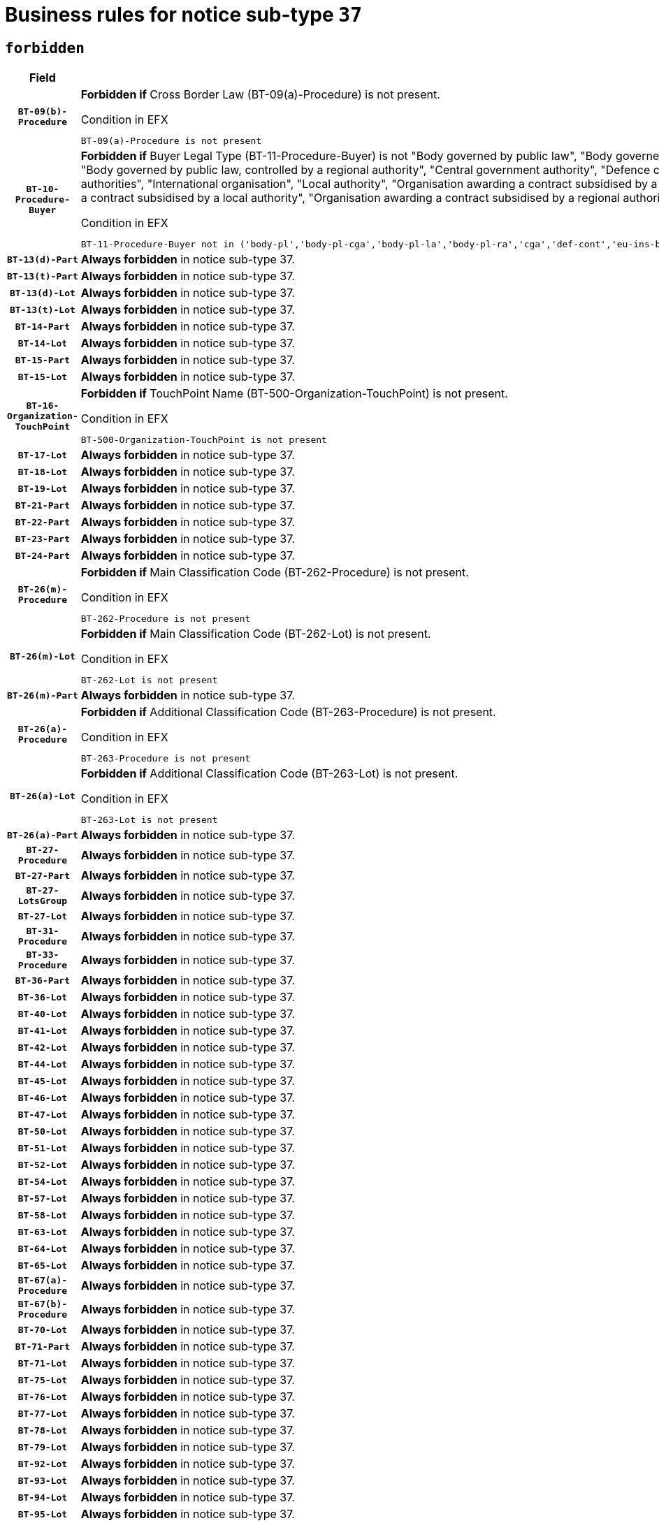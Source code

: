 = Business rules for notice sub-type `37`
:navtitle: Business Rules

== `forbidden`
[cols="<3,<6,>1", role="fixed-layout"]
|====
h| Field h|Details h|Severity 
h|`BT-09(b)-Procedure`
a|

*Forbidden if* Cross Border Law (BT-09(a)-Procedure) is not present.

.Condition in EFX
[source, EFX]
----
BT-09(a)-Procedure is not present
----
|`ERROR`
h|`BT-10-Procedure-Buyer`
a|

*Forbidden if* Buyer Legal Type (BT-11-Procedure-Buyer) is not "Body governed by public law", "Body governed by public law, controlled by a central government authority", "Body governed by public law, controlled by a local authority", "Body governed by public law, controlled by a regional authority", "Central government authority", "Defence contractor", "EU institution, body or agency", "European Institution/Agency or International Organisation", "Group of public authorities", "International organisation", "Local authority", "Organisation awarding a contract subsidised by a contracting authority", "Organisation awarding a contract subsidised by a central government authority", "Organisation awarding a contract subsidised by a local authority", "Organisation awarding a contract subsidised by a regional authority", "Regional authority" or "Regional or local authority".

.Condition in EFX
[source, EFX]
----
BT-11-Procedure-Buyer not in ('body-pl','body-pl-cga','body-pl-la','body-pl-ra','cga','def-cont','eu-ins-bod-ag','eu-int-org','grp-p-aut','int-org','la','org-sub','org-sub-cga','org-sub-la','org-sub-ra','ra','rl-aut')
----
|`ERROR`
h|`BT-13(d)-Part`
a|

*Always forbidden* in notice sub-type 37.
|`ERROR`
h|`BT-13(t)-Part`
a|

*Always forbidden* in notice sub-type 37.
|`ERROR`
h|`BT-13(d)-Lot`
a|

*Always forbidden* in notice sub-type 37.
|`ERROR`
h|`BT-13(t)-Lot`
a|

*Always forbidden* in notice sub-type 37.
|`ERROR`
h|`BT-14-Part`
a|

*Always forbidden* in notice sub-type 37.
|`ERROR`
h|`BT-14-Lot`
a|

*Always forbidden* in notice sub-type 37.
|`ERROR`
h|`BT-15-Part`
a|

*Always forbidden* in notice sub-type 37.
|`ERROR`
h|`BT-15-Lot`
a|

*Always forbidden* in notice sub-type 37.
|`ERROR`
h|`BT-16-Organization-TouchPoint`
a|

*Forbidden if* TouchPoint Name (BT-500-Organization-TouchPoint) is not present.

.Condition in EFX
[source, EFX]
----
BT-500-Organization-TouchPoint is not present
----
|`ERROR`
h|`BT-17-Lot`
a|

*Always forbidden* in notice sub-type 37.
|`ERROR`
h|`BT-18-Lot`
a|

*Always forbidden* in notice sub-type 37.
|`ERROR`
h|`BT-19-Lot`
a|

*Always forbidden* in notice sub-type 37.
|`ERROR`
h|`BT-21-Part`
a|

*Always forbidden* in notice sub-type 37.
|`ERROR`
h|`BT-22-Part`
a|

*Always forbidden* in notice sub-type 37.
|`ERROR`
h|`BT-23-Part`
a|

*Always forbidden* in notice sub-type 37.
|`ERROR`
h|`BT-24-Part`
a|

*Always forbidden* in notice sub-type 37.
|`ERROR`
h|`BT-26(m)-Procedure`
a|

*Forbidden if* Main Classification Code (BT-262-Procedure) is not present.

.Condition in EFX
[source, EFX]
----
BT-262-Procedure is not present
----
|`ERROR`
h|`BT-26(m)-Lot`
a|

*Forbidden if* Main Classification Code (BT-262-Lot) is not present.

.Condition in EFX
[source, EFX]
----
BT-262-Lot is not present
----
|`ERROR`
h|`BT-26(m)-Part`
a|

*Always forbidden* in notice sub-type 37.
|`ERROR`
h|`BT-26(a)-Procedure`
a|

*Forbidden if* Additional Classification Code (BT-263-Procedure) is not present.

.Condition in EFX
[source, EFX]
----
BT-263-Procedure is not present
----
|`ERROR`
h|`BT-26(a)-Lot`
a|

*Forbidden if* Additional Classification Code (BT-263-Lot) is not present.

.Condition in EFX
[source, EFX]
----
BT-263-Lot is not present
----
|`ERROR`
h|`BT-26(a)-Part`
a|

*Always forbidden* in notice sub-type 37.
|`ERROR`
h|`BT-27-Procedure`
a|

*Always forbidden* in notice sub-type 37.
|`ERROR`
h|`BT-27-Part`
a|

*Always forbidden* in notice sub-type 37.
|`ERROR`
h|`BT-27-LotsGroup`
a|

*Always forbidden* in notice sub-type 37.
|`ERROR`
h|`BT-27-Lot`
a|

*Always forbidden* in notice sub-type 37.
|`ERROR`
h|`BT-31-Procedure`
a|

*Always forbidden* in notice sub-type 37.
|`ERROR`
h|`BT-33-Procedure`
a|

*Always forbidden* in notice sub-type 37.
|`ERROR`
h|`BT-36-Part`
a|

*Always forbidden* in notice sub-type 37.
|`ERROR`
h|`BT-36-Lot`
a|

*Always forbidden* in notice sub-type 37.
|`ERROR`
h|`BT-40-Lot`
a|

*Always forbidden* in notice sub-type 37.
|`ERROR`
h|`BT-41-Lot`
a|

*Always forbidden* in notice sub-type 37.
|`ERROR`
h|`BT-42-Lot`
a|

*Always forbidden* in notice sub-type 37.
|`ERROR`
h|`BT-44-Lot`
a|

*Always forbidden* in notice sub-type 37.
|`ERROR`
h|`BT-45-Lot`
a|

*Always forbidden* in notice sub-type 37.
|`ERROR`
h|`BT-46-Lot`
a|

*Always forbidden* in notice sub-type 37.
|`ERROR`
h|`BT-47-Lot`
a|

*Always forbidden* in notice sub-type 37.
|`ERROR`
h|`BT-50-Lot`
a|

*Always forbidden* in notice sub-type 37.
|`ERROR`
h|`BT-51-Lot`
a|

*Always forbidden* in notice sub-type 37.
|`ERROR`
h|`BT-52-Lot`
a|

*Always forbidden* in notice sub-type 37.
|`ERROR`
h|`BT-54-Lot`
a|

*Always forbidden* in notice sub-type 37.
|`ERROR`
h|`BT-57-Lot`
a|

*Always forbidden* in notice sub-type 37.
|`ERROR`
h|`BT-58-Lot`
a|

*Always forbidden* in notice sub-type 37.
|`ERROR`
h|`BT-63-Lot`
a|

*Always forbidden* in notice sub-type 37.
|`ERROR`
h|`BT-64-Lot`
a|

*Always forbidden* in notice sub-type 37.
|`ERROR`
h|`BT-65-Lot`
a|

*Always forbidden* in notice sub-type 37.
|`ERROR`
h|`BT-67(a)-Procedure`
a|

*Always forbidden* in notice sub-type 37.
|`ERROR`
h|`BT-67(b)-Procedure`
a|

*Always forbidden* in notice sub-type 37.
|`ERROR`
h|`BT-70-Lot`
a|

*Always forbidden* in notice sub-type 37.
|`ERROR`
h|`BT-71-Part`
a|

*Always forbidden* in notice sub-type 37.
|`ERROR`
h|`BT-71-Lot`
a|

*Always forbidden* in notice sub-type 37.
|`ERROR`
h|`BT-75-Lot`
a|

*Always forbidden* in notice sub-type 37.
|`ERROR`
h|`BT-76-Lot`
a|

*Always forbidden* in notice sub-type 37.
|`ERROR`
h|`BT-77-Lot`
a|

*Always forbidden* in notice sub-type 37.
|`ERROR`
h|`BT-78-Lot`
a|

*Always forbidden* in notice sub-type 37.
|`ERROR`
h|`BT-79-Lot`
a|

*Always forbidden* in notice sub-type 37.
|`ERROR`
h|`BT-92-Lot`
a|

*Always forbidden* in notice sub-type 37.
|`ERROR`
h|`BT-93-Lot`
a|

*Always forbidden* in notice sub-type 37.
|`ERROR`
h|`BT-94-Lot`
a|

*Always forbidden* in notice sub-type 37.
|`ERROR`
h|`BT-95-Lot`
a|

*Always forbidden* in notice sub-type 37.
|`ERROR`
h|`BT-97-Lot`
a|

*Always forbidden* in notice sub-type 37.
|`ERROR`
h|`BT-98-Lot`
a|

*Always forbidden* in notice sub-type 37.
|`ERROR`
h|`BT-106-Procedure`
a|

*Always forbidden* in notice sub-type 37.
|`ERROR`
h|`BT-109-Lot`
a|

*Always forbidden* in notice sub-type 37.
|`ERROR`
h|`BT-111-Lot`
a|

*Always forbidden* in notice sub-type 37.
|`ERROR`
h|`BT-113-Lot`
a|

*Always forbidden* in notice sub-type 37.
|`ERROR`
h|`BT-115-Part`
a|

*Always forbidden* in notice sub-type 37.
|`ERROR`
h|`BT-115-Lot`
a|

*Always forbidden* in notice sub-type 37.
|`ERROR`
h|`BT-118-NoticeResult`
a|

*Always forbidden* in notice sub-type 37.
|`ERROR`
h|`BT-119-LotResult`
a|

*Always forbidden* in notice sub-type 37.
|`ERROR`
h|`BT-120-Lot`
a|

*Always forbidden* in notice sub-type 37.
|`ERROR`
h|`BT-122-Lot`
a|

*Always forbidden* in notice sub-type 37.
|`ERROR`
h|`BT-123-Lot`
a|

*Always forbidden* in notice sub-type 37.
|`ERROR`
h|`BT-124-Part`
a|

*Always forbidden* in notice sub-type 37.
|`ERROR`
h|`BT-124-Lot`
a|

*Always forbidden* in notice sub-type 37.
|`ERROR`
h|`BT-125(i)-Part`
a|

*Always forbidden* in notice sub-type 37.
|`ERROR`
h|`BT-127-notice`
a|

*Always forbidden* in notice sub-type 37.
|`ERROR`
h|`BT-130-Lot`
a|

*Always forbidden* in notice sub-type 37.
|`ERROR`
h|`BT-131(d)-Lot`
a|

*Always forbidden* in notice sub-type 37.
|`ERROR`
h|`BT-131(t)-Lot`
a|

*Always forbidden* in notice sub-type 37.
|`ERROR`
h|`BT-132(d)-Lot`
a|

*Always forbidden* in notice sub-type 37.
|`ERROR`
h|`BT-132(t)-Lot`
a|

*Always forbidden* in notice sub-type 37.
|`ERROR`
h|`BT-133-Lot`
a|

*Always forbidden* in notice sub-type 37.
|`ERROR`
h|`BT-134-Lot`
a|

*Always forbidden* in notice sub-type 37.
|`ERROR`
h|`BT-135-Procedure`
a|

*Always forbidden* in notice sub-type 37.
|`ERROR`
h|`BT-136-Procedure`
a|

*Always forbidden* in notice sub-type 37.
|`ERROR`
h|`BT-137-Part`
a|

*Always forbidden* in notice sub-type 37.
|`ERROR`
h|`BT-137-LotsGroup`
a|

*Forbidden if* there are not multiple lots.

.Condition in EFX
[source, EFX]
----
count(/BT-137-Lot) < 2
----
|`ERROR`
h|`BT-140-notice`
a|

*Forbidden if* Change Notice Version Identifier (BT-758-notice) is not present.

.Condition in EFX
[source, EFX]
----
BT-758-notice is not present
----
|`ERROR`
h|`BT-141(a)-notice`
a|

*Forbidden if* Change Previous Notice Section Identifier (BT-13716-notice) is not present.

.Condition in EFX
[source, EFX]
----
BT-13716-notice is not present
----
|`ERROR`
h|`BT-144-LotResult`
a|

*Forbidden if* the value chosen for BT-142-LotResult is not equal to 'No winner was chosen and the competition is closed'.

.Condition in EFX
[source, EFX]
----
not(BT-142-LotResult == 'clos-nw')
----
|`ERROR`
h|`BT-145-Contract`
a|

*Forbidden if* BT-3202-Contract is not present.

.Condition in EFX
[source, EFX]
----
BT-3202-Contract is not present
----
|`ERROR`
h|`BT-150-Contract`
a|

*Always forbidden* in notice sub-type 37.
|`ERROR`
h|`BT-151-Contract`
a|

*Forbidden if* BT-3202-Contract is not present.

.Condition in EFX
[source, EFX]
----
BT-3202-Contract is not present
----
|`ERROR`
h|`BT-156-NoticeResult`
a|

*Always forbidden* in notice sub-type 37.
|`ERROR`
h|`BT-157-LotsGroup`
a|

*Always forbidden* in notice sub-type 37.
|`ERROR`
h|`BT-160-Tender`
a|

*Always forbidden* in notice sub-type 37.
|`ERROR`
h|`BT-161-NoticeResult`
a|

*Always forbidden* in notice sub-type 37.
|`ERROR`
h|`BT-162-Tender`
a|

*Always forbidden* in notice sub-type 37.
|`ERROR`
h|`BT-163-Tender`
a|

*Always forbidden* in notice sub-type 37.
|`ERROR`
h|`BT-165-Organization-Company`
a|

*Forbidden if* the Organization is a not a main contractor (OPT-300-Tenderer) and not a subcontractor (OPT-301-Tenderer-SubCont)).

.Condition in EFX
[source, EFX]
----
not(OPT-200-Organization-Company == OPT-300-Tenderer) and not(OPT-200-Organization-Company == OPT-301-Tenderer-SubCont)
----
|`ERROR`
h|`BT-171-Tender`
a|

*Forbidden if* the procedure for the lot is over and has not been awarded..

.Condition in EFX
[source, EFX]
----
OPT-321-Tender == OPT-320-LotResult[BT-142-LotResult == 'clos-nw']
----
|`ERROR`
h|`BT-191-Tender`
a|

*Always forbidden* in notice sub-type 37.
|`ERROR`
h|`BT-193-Tender`
a|

*Forbidden if* the procedure for the lot is over and has not been awarded..

.Condition in EFX
[source, EFX]
----
OPT-321-Tender == OPT-320-LotResult[BT-142-LotResult == 'clos-nw']
----
|`ERROR`
h|`BT-195(BT-118)-NoticeResult`
a|

*Always forbidden* in notice sub-type 37.
|`ERROR`
h|`BT-195(BT-161)-NoticeResult`
a|

*Always forbidden* in notice sub-type 37.
|`ERROR`
h|`BT-195(BT-556)-NoticeResult`
a|

*Always forbidden* in notice sub-type 37.
|`ERROR`
h|`BT-195(BT-156)-NoticeResult`
a|

*Always forbidden* in notice sub-type 37.
|`ERROR`
h|`BT-195(BT-142)-LotResult`
a|

*Always forbidden* in notice sub-type 37.
|`ERROR`
h|`BT-195(BT-710)-LotResult`
a|

*Always forbidden* in notice sub-type 37.
|`ERROR`
h|`BT-195(BT-711)-LotResult`
a|

*Always forbidden* in notice sub-type 37.
|`ERROR`
h|`BT-195(BT-709)-LotResult`
a|

*Always forbidden* in notice sub-type 37.
|`ERROR`
h|`BT-195(BT-712)-LotResult`
a|

*Always forbidden* in notice sub-type 37.
|`ERROR`
h|`BT-195(BT-144)-LotResult`
a|

*Always forbidden* in notice sub-type 37.
|`ERROR`
h|`BT-195(BT-760)-LotResult`
a|

*Always forbidden* in notice sub-type 37.
|`ERROR`
h|`BT-195(BT-759)-LotResult`
a|

*Always forbidden* in notice sub-type 37.
|`ERROR`
h|`BT-195(BT-171)-Tender`
a|

*Always forbidden* in notice sub-type 37.
|`ERROR`
h|`BT-195(BT-193)-Tender`
a|

*Always forbidden* in notice sub-type 37.
|`ERROR`
h|`BT-195(BT-720)-Tender`
a|

*Always forbidden* in notice sub-type 37.
|`ERROR`
h|`BT-195(BT-162)-Tender`
a|

*Always forbidden* in notice sub-type 37.
|`ERROR`
h|`BT-195(BT-160)-Tender`
a|

*Always forbidden* in notice sub-type 37.
|`ERROR`
h|`BT-195(BT-163)-Tender`
a|

*Always forbidden* in notice sub-type 37.
|`ERROR`
h|`BT-195(BT-191)-Tender`
a|

*Always forbidden* in notice sub-type 37.
|`ERROR`
h|`BT-195(BT-553)-Tender`
a|

*Always forbidden* in notice sub-type 37.
|`ERROR`
h|`BT-195(BT-554)-Tender`
a|

*Always forbidden* in notice sub-type 37.
|`ERROR`
h|`BT-195(BT-555)-Tender`
a|

*Always forbidden* in notice sub-type 37.
|`ERROR`
h|`BT-195(BT-773)-Tender`
a|

*Always forbidden* in notice sub-type 37.
|`ERROR`
h|`BT-195(BT-731)-Tender`
a|

*Always forbidden* in notice sub-type 37.
|`ERROR`
h|`BT-195(BT-730)-Tender`
a|

*Always forbidden* in notice sub-type 37.
|`ERROR`
h|`BT-195(BT-09)-Procedure`
a|

*Always forbidden* in notice sub-type 37.
|`ERROR`
h|`BT-195(BT-105)-Procedure`
a|

*Always forbidden* in notice sub-type 37.
|`ERROR`
h|`BT-195(BT-88)-Procedure`
a|

*Always forbidden* in notice sub-type 37.
|`ERROR`
h|`BT-195(BT-106)-Procedure`
a|

*Always forbidden* in notice sub-type 37.
|`ERROR`
h|`BT-195(BT-1351)-Procedure`
a|

*Always forbidden* in notice sub-type 37.
|`ERROR`
h|`BT-195(BT-136)-Procedure`
a|

*Always forbidden* in notice sub-type 37.
|`ERROR`
h|`BT-195(BT-1252)-Procedure`
a|

*Always forbidden* in notice sub-type 37.
|`ERROR`
h|`BT-195(BT-135)-Procedure`
a|

*Always forbidden* in notice sub-type 37.
|`ERROR`
h|`BT-195(BT-733)-LotsGroup`
a|

*Always forbidden* in notice sub-type 37.
|`ERROR`
h|`BT-195(BT-543)-LotsGroup`
a|

*Always forbidden* in notice sub-type 37.
|`ERROR`
h|`BT-195(BT-5421)-LotsGroup`
a|

*Always forbidden* in notice sub-type 37.
|`ERROR`
h|`BT-195(BT-5422)-LotsGroup`
a|

*Always forbidden* in notice sub-type 37.
|`ERROR`
h|`BT-195(BT-5423)-LotsGroup`
a|

*Always forbidden* in notice sub-type 37.
|`ERROR`
h|`BT-195(BT-541)-LotsGroup`
a|

*Always forbidden* in notice sub-type 37.
|`ERROR`
h|`BT-195(BT-734)-LotsGroup`
a|

*Always forbidden* in notice sub-type 37.
|`ERROR`
h|`BT-195(BT-539)-LotsGroup`
a|

*Always forbidden* in notice sub-type 37.
|`ERROR`
h|`BT-195(BT-540)-LotsGroup`
a|

*Always forbidden* in notice sub-type 37.
|`ERROR`
h|`BT-195(BT-733)-Lot`
a|

*Always forbidden* in notice sub-type 37.
|`ERROR`
h|`BT-195(BT-543)-Lot`
a|

*Always forbidden* in notice sub-type 37.
|`ERROR`
h|`BT-195(BT-5421)-Lot`
a|

*Always forbidden* in notice sub-type 37.
|`ERROR`
h|`BT-195(BT-5422)-Lot`
a|

*Always forbidden* in notice sub-type 37.
|`ERROR`
h|`BT-195(BT-5423)-Lot`
a|

*Always forbidden* in notice sub-type 37.
|`ERROR`
h|`BT-195(BT-541)-Lot`
a|

*Always forbidden* in notice sub-type 37.
|`ERROR`
h|`BT-195(BT-734)-Lot`
a|

*Always forbidden* in notice sub-type 37.
|`ERROR`
h|`BT-195(BT-539)-Lot`
a|

*Always forbidden* in notice sub-type 37.
|`ERROR`
h|`BT-195(BT-540)-Lot`
a|

*Always forbidden* in notice sub-type 37.
|`ERROR`
h|`BT-195(BT-635)-LotResult`
a|

*Forbidden if* Buyer Review Requests Count (BT-635-LotResult) is not present.

.Condition in EFX
[source, EFX]
----
BT-635-LotResult is not present
----
|`ERROR`
h|`BT-195(BT-636)-LotResult`
a|

*Forbidden if* Buyer Review Requests Irregularity Type (BT-636-LotResult) is not present.

.Condition in EFX
[source, EFX]
----
BT-636-LotResult is not present
----
|`ERROR`
h|`BT-196(BT-118)-NoticeResult`
a|

*Always forbidden* in notice sub-type 37.
|`ERROR`
h|`BT-196(BT-161)-NoticeResult`
a|

*Always forbidden* in notice sub-type 37.
|`ERROR`
h|`BT-196(BT-556)-NoticeResult`
a|

*Always forbidden* in notice sub-type 37.
|`ERROR`
h|`BT-196(BT-156)-NoticeResult`
a|

*Always forbidden* in notice sub-type 37.
|`ERROR`
h|`BT-196(BT-142)-LotResult`
a|

*Always forbidden* in notice sub-type 37.
|`ERROR`
h|`BT-196(BT-710)-LotResult`
a|

*Always forbidden* in notice sub-type 37.
|`ERROR`
h|`BT-196(BT-711)-LotResult`
a|

*Always forbidden* in notice sub-type 37.
|`ERROR`
h|`BT-196(BT-709)-LotResult`
a|

*Always forbidden* in notice sub-type 37.
|`ERROR`
h|`BT-196(BT-712)-LotResult`
a|

*Always forbidden* in notice sub-type 37.
|`ERROR`
h|`BT-196(BT-144)-LotResult`
a|

*Always forbidden* in notice sub-type 37.
|`ERROR`
h|`BT-196(BT-760)-LotResult`
a|

*Always forbidden* in notice sub-type 37.
|`ERROR`
h|`BT-196(BT-759)-LotResult`
a|

*Always forbidden* in notice sub-type 37.
|`ERROR`
h|`BT-196(BT-171)-Tender`
a|

*Always forbidden* in notice sub-type 37.
|`ERROR`
h|`BT-196(BT-193)-Tender`
a|

*Always forbidden* in notice sub-type 37.
|`ERROR`
h|`BT-196(BT-720)-Tender`
a|

*Always forbidden* in notice sub-type 37.
|`ERROR`
h|`BT-196(BT-162)-Tender`
a|

*Always forbidden* in notice sub-type 37.
|`ERROR`
h|`BT-196(BT-160)-Tender`
a|

*Always forbidden* in notice sub-type 37.
|`ERROR`
h|`BT-196(BT-163)-Tender`
a|

*Always forbidden* in notice sub-type 37.
|`ERROR`
h|`BT-196(BT-191)-Tender`
a|

*Always forbidden* in notice sub-type 37.
|`ERROR`
h|`BT-196(BT-553)-Tender`
a|

*Always forbidden* in notice sub-type 37.
|`ERROR`
h|`BT-196(BT-554)-Tender`
a|

*Always forbidden* in notice sub-type 37.
|`ERROR`
h|`BT-196(BT-555)-Tender`
a|

*Always forbidden* in notice sub-type 37.
|`ERROR`
h|`BT-196(BT-773)-Tender`
a|

*Always forbidden* in notice sub-type 37.
|`ERROR`
h|`BT-196(BT-731)-Tender`
a|

*Always forbidden* in notice sub-type 37.
|`ERROR`
h|`BT-196(BT-730)-Tender`
a|

*Always forbidden* in notice sub-type 37.
|`ERROR`
h|`BT-196(BT-09)-Procedure`
a|

*Always forbidden* in notice sub-type 37.
|`ERROR`
h|`BT-196(BT-105)-Procedure`
a|

*Always forbidden* in notice sub-type 37.
|`ERROR`
h|`BT-196(BT-88)-Procedure`
a|

*Always forbidden* in notice sub-type 37.
|`ERROR`
h|`BT-196(BT-106)-Procedure`
a|

*Always forbidden* in notice sub-type 37.
|`ERROR`
h|`BT-196(BT-1351)-Procedure`
a|

*Always forbidden* in notice sub-type 37.
|`ERROR`
h|`BT-196(BT-136)-Procedure`
a|

*Always forbidden* in notice sub-type 37.
|`ERROR`
h|`BT-196(BT-1252)-Procedure`
a|

*Always forbidden* in notice sub-type 37.
|`ERROR`
h|`BT-196(BT-135)-Procedure`
a|

*Always forbidden* in notice sub-type 37.
|`ERROR`
h|`BT-196(BT-733)-LotsGroup`
a|

*Always forbidden* in notice sub-type 37.
|`ERROR`
h|`BT-196(BT-543)-LotsGroup`
a|

*Always forbidden* in notice sub-type 37.
|`ERROR`
h|`BT-196(BT-5421)-LotsGroup`
a|

*Always forbidden* in notice sub-type 37.
|`ERROR`
h|`BT-196(BT-5422)-LotsGroup`
a|

*Always forbidden* in notice sub-type 37.
|`ERROR`
h|`BT-196(BT-5423)-LotsGroup`
a|

*Always forbidden* in notice sub-type 37.
|`ERROR`
h|`BT-196(BT-541)-LotsGroup`
a|

*Always forbidden* in notice sub-type 37.
|`ERROR`
h|`BT-196(BT-734)-LotsGroup`
a|

*Always forbidden* in notice sub-type 37.
|`ERROR`
h|`BT-196(BT-539)-LotsGroup`
a|

*Always forbidden* in notice sub-type 37.
|`ERROR`
h|`BT-196(BT-540)-LotsGroup`
a|

*Always forbidden* in notice sub-type 37.
|`ERROR`
h|`BT-196(BT-733)-Lot`
a|

*Always forbidden* in notice sub-type 37.
|`ERROR`
h|`BT-196(BT-543)-Lot`
a|

*Always forbidden* in notice sub-type 37.
|`ERROR`
h|`BT-196(BT-5421)-Lot`
a|

*Always forbidden* in notice sub-type 37.
|`ERROR`
h|`BT-196(BT-5422)-Lot`
a|

*Always forbidden* in notice sub-type 37.
|`ERROR`
h|`BT-196(BT-5423)-Lot`
a|

*Always forbidden* in notice sub-type 37.
|`ERROR`
h|`BT-196(BT-541)-Lot`
a|

*Always forbidden* in notice sub-type 37.
|`ERROR`
h|`BT-196(BT-734)-Lot`
a|

*Always forbidden* in notice sub-type 37.
|`ERROR`
h|`BT-196(BT-539)-Lot`
a|

*Always forbidden* in notice sub-type 37.
|`ERROR`
h|`BT-196(BT-540)-Lot`
a|

*Always forbidden* in notice sub-type 37.
|`ERROR`
h|`BT-196(BT-635)-LotResult`
a|

*Forbidden if* Unpublished Identifier (BT-195(BT-635)-LotResult) is not present.

.Condition in EFX
[source, EFX]
----
BT-195(BT-635)-LotResult is not present
----
|`ERROR`
h|`BT-196(BT-636)-LotResult`
a|

*Forbidden if* Unpublished Identifier (BT-195(BT-636)-LotResult) is not present.

.Condition in EFX
[source, EFX]
----
BT-195(BT-636)-LotResult is not present
----
|`ERROR`
h|`BT-197(BT-118)-NoticeResult`
a|

*Always forbidden* in notice sub-type 37.
|`ERROR`
h|`BT-197(BT-161)-NoticeResult`
a|

*Always forbidden* in notice sub-type 37.
|`ERROR`
h|`BT-197(BT-556)-NoticeResult`
a|

*Always forbidden* in notice sub-type 37.
|`ERROR`
h|`BT-197(BT-156)-NoticeResult`
a|

*Always forbidden* in notice sub-type 37.
|`ERROR`
h|`BT-197(BT-142)-LotResult`
a|

*Always forbidden* in notice sub-type 37.
|`ERROR`
h|`BT-197(BT-710)-LotResult`
a|

*Always forbidden* in notice sub-type 37.
|`ERROR`
h|`BT-197(BT-711)-LotResult`
a|

*Always forbidden* in notice sub-type 37.
|`ERROR`
h|`BT-197(BT-709)-LotResult`
a|

*Always forbidden* in notice sub-type 37.
|`ERROR`
h|`BT-197(BT-712)-LotResult`
a|

*Always forbidden* in notice sub-type 37.
|`ERROR`
h|`BT-197(BT-144)-LotResult`
a|

*Always forbidden* in notice sub-type 37.
|`ERROR`
h|`BT-197(BT-760)-LotResult`
a|

*Always forbidden* in notice sub-type 37.
|`ERROR`
h|`BT-197(BT-759)-LotResult`
a|

*Always forbidden* in notice sub-type 37.
|`ERROR`
h|`BT-197(BT-171)-Tender`
a|

*Always forbidden* in notice sub-type 37.
|`ERROR`
h|`BT-197(BT-193)-Tender`
a|

*Always forbidden* in notice sub-type 37.
|`ERROR`
h|`BT-197(BT-720)-Tender`
a|

*Always forbidden* in notice sub-type 37.
|`ERROR`
h|`BT-197(BT-162)-Tender`
a|

*Always forbidden* in notice sub-type 37.
|`ERROR`
h|`BT-197(BT-160)-Tender`
a|

*Always forbidden* in notice sub-type 37.
|`ERROR`
h|`BT-197(BT-163)-Tender`
a|

*Always forbidden* in notice sub-type 37.
|`ERROR`
h|`BT-197(BT-191)-Tender`
a|

*Always forbidden* in notice sub-type 37.
|`ERROR`
h|`BT-197(BT-553)-Tender`
a|

*Always forbidden* in notice sub-type 37.
|`ERROR`
h|`BT-197(BT-554)-Tender`
a|

*Always forbidden* in notice sub-type 37.
|`ERROR`
h|`BT-197(BT-555)-Tender`
a|

*Always forbidden* in notice sub-type 37.
|`ERROR`
h|`BT-197(BT-773)-Tender`
a|

*Always forbidden* in notice sub-type 37.
|`ERROR`
h|`BT-197(BT-731)-Tender`
a|

*Always forbidden* in notice sub-type 37.
|`ERROR`
h|`BT-197(BT-730)-Tender`
a|

*Always forbidden* in notice sub-type 37.
|`ERROR`
h|`BT-197(BT-09)-Procedure`
a|

*Always forbidden* in notice sub-type 37.
|`ERROR`
h|`BT-197(BT-105)-Procedure`
a|

*Always forbidden* in notice sub-type 37.
|`ERROR`
h|`BT-197(BT-88)-Procedure`
a|

*Always forbidden* in notice sub-type 37.
|`ERROR`
h|`BT-197(BT-106)-Procedure`
a|

*Always forbidden* in notice sub-type 37.
|`ERROR`
h|`BT-197(BT-1351)-Procedure`
a|

*Always forbidden* in notice sub-type 37.
|`ERROR`
h|`BT-197(BT-136)-Procedure`
a|

*Always forbidden* in notice sub-type 37.
|`ERROR`
h|`BT-197(BT-1252)-Procedure`
a|

*Always forbidden* in notice sub-type 37.
|`ERROR`
h|`BT-197(BT-135)-Procedure`
a|

*Always forbidden* in notice sub-type 37.
|`ERROR`
h|`BT-197(BT-733)-LotsGroup`
a|

*Always forbidden* in notice sub-type 37.
|`ERROR`
h|`BT-197(BT-543)-LotsGroup`
a|

*Always forbidden* in notice sub-type 37.
|`ERROR`
h|`BT-197(BT-5421)-LotsGroup`
a|

*Always forbidden* in notice sub-type 37.
|`ERROR`
h|`BT-197(BT-5422)-LotsGroup`
a|

*Always forbidden* in notice sub-type 37.
|`ERROR`
h|`BT-197(BT-5423)-LotsGroup`
a|

*Always forbidden* in notice sub-type 37.
|`ERROR`
h|`BT-197(BT-541)-LotsGroup`
a|

*Always forbidden* in notice sub-type 37.
|`ERROR`
h|`BT-197(BT-734)-LotsGroup`
a|

*Always forbidden* in notice sub-type 37.
|`ERROR`
h|`BT-197(BT-539)-LotsGroup`
a|

*Always forbidden* in notice sub-type 37.
|`ERROR`
h|`BT-197(BT-540)-LotsGroup`
a|

*Always forbidden* in notice sub-type 37.
|`ERROR`
h|`BT-197(BT-733)-Lot`
a|

*Always forbidden* in notice sub-type 37.
|`ERROR`
h|`BT-197(BT-543)-Lot`
a|

*Always forbidden* in notice sub-type 37.
|`ERROR`
h|`BT-197(BT-5421)-Lot`
a|

*Always forbidden* in notice sub-type 37.
|`ERROR`
h|`BT-197(BT-5422)-Lot`
a|

*Always forbidden* in notice sub-type 37.
|`ERROR`
h|`BT-197(BT-5423)-Lot`
a|

*Always forbidden* in notice sub-type 37.
|`ERROR`
h|`BT-197(BT-541)-Lot`
a|

*Always forbidden* in notice sub-type 37.
|`ERROR`
h|`BT-197(BT-734)-Lot`
a|

*Always forbidden* in notice sub-type 37.
|`ERROR`
h|`BT-197(BT-539)-Lot`
a|

*Always forbidden* in notice sub-type 37.
|`ERROR`
h|`BT-197(BT-540)-Lot`
a|

*Always forbidden* in notice sub-type 37.
|`ERROR`
h|`BT-197(BT-635)-LotResult`
a|

*Forbidden if* Unpublished Identifier (BT-195(BT-635)-LotResult) is not present.

.Condition in EFX
[source, EFX]
----
BT-195(BT-635)-LotResult is not present
----
|`ERROR`
h|`BT-197(BT-636)-LotResult`
a|

*Forbidden if* Unpublished Identifier (BT-195(BT-636)-LotResult) is not present.

.Condition in EFX
[source, EFX]
----
BT-195(BT-636)-LotResult is not present
----
|`ERROR`
h|`BT-198(BT-118)-NoticeResult`
a|

*Always forbidden* in notice sub-type 37.
|`ERROR`
h|`BT-198(BT-161)-NoticeResult`
a|

*Always forbidden* in notice sub-type 37.
|`ERROR`
h|`BT-198(BT-556)-NoticeResult`
a|

*Always forbidden* in notice sub-type 37.
|`ERROR`
h|`BT-198(BT-156)-NoticeResult`
a|

*Always forbidden* in notice sub-type 37.
|`ERROR`
h|`BT-198(BT-142)-LotResult`
a|

*Always forbidden* in notice sub-type 37.
|`ERROR`
h|`BT-198(BT-710)-LotResult`
a|

*Always forbidden* in notice sub-type 37.
|`ERROR`
h|`BT-198(BT-711)-LotResult`
a|

*Always forbidden* in notice sub-type 37.
|`ERROR`
h|`BT-198(BT-709)-LotResult`
a|

*Always forbidden* in notice sub-type 37.
|`ERROR`
h|`BT-198(BT-712)-LotResult`
a|

*Always forbidden* in notice sub-type 37.
|`ERROR`
h|`BT-198(BT-144)-LotResult`
a|

*Always forbidden* in notice sub-type 37.
|`ERROR`
h|`BT-198(BT-760)-LotResult`
a|

*Always forbidden* in notice sub-type 37.
|`ERROR`
h|`BT-198(BT-759)-LotResult`
a|

*Always forbidden* in notice sub-type 37.
|`ERROR`
h|`BT-198(BT-171)-Tender`
a|

*Always forbidden* in notice sub-type 37.
|`ERROR`
h|`BT-198(BT-193)-Tender`
a|

*Always forbidden* in notice sub-type 37.
|`ERROR`
h|`BT-198(BT-720)-Tender`
a|

*Always forbidden* in notice sub-type 37.
|`ERROR`
h|`BT-198(BT-162)-Tender`
a|

*Always forbidden* in notice sub-type 37.
|`ERROR`
h|`BT-198(BT-160)-Tender`
a|

*Always forbidden* in notice sub-type 37.
|`ERROR`
h|`BT-198(BT-163)-Tender`
a|

*Always forbidden* in notice sub-type 37.
|`ERROR`
h|`BT-198(BT-191)-Tender`
a|

*Always forbidden* in notice sub-type 37.
|`ERROR`
h|`BT-198(BT-553)-Tender`
a|

*Always forbidden* in notice sub-type 37.
|`ERROR`
h|`BT-198(BT-554)-Tender`
a|

*Always forbidden* in notice sub-type 37.
|`ERROR`
h|`BT-198(BT-555)-Tender`
a|

*Always forbidden* in notice sub-type 37.
|`ERROR`
h|`BT-198(BT-773)-Tender`
a|

*Always forbidden* in notice sub-type 37.
|`ERROR`
h|`BT-198(BT-731)-Tender`
a|

*Always forbidden* in notice sub-type 37.
|`ERROR`
h|`BT-198(BT-730)-Tender`
a|

*Always forbidden* in notice sub-type 37.
|`ERROR`
h|`BT-198(BT-09)-Procedure`
a|

*Always forbidden* in notice sub-type 37.
|`ERROR`
h|`BT-198(BT-105)-Procedure`
a|

*Always forbidden* in notice sub-type 37.
|`ERROR`
h|`BT-198(BT-88)-Procedure`
a|

*Always forbidden* in notice sub-type 37.
|`ERROR`
h|`BT-198(BT-106)-Procedure`
a|

*Always forbidden* in notice sub-type 37.
|`ERROR`
h|`BT-198(BT-1351)-Procedure`
a|

*Always forbidden* in notice sub-type 37.
|`ERROR`
h|`BT-198(BT-136)-Procedure`
a|

*Always forbidden* in notice sub-type 37.
|`ERROR`
h|`BT-198(BT-1252)-Procedure`
a|

*Always forbidden* in notice sub-type 37.
|`ERROR`
h|`BT-198(BT-135)-Procedure`
a|

*Always forbidden* in notice sub-type 37.
|`ERROR`
h|`BT-198(BT-733)-LotsGroup`
a|

*Always forbidden* in notice sub-type 37.
|`ERROR`
h|`BT-198(BT-543)-LotsGroup`
a|

*Always forbidden* in notice sub-type 37.
|`ERROR`
h|`BT-198(BT-5421)-LotsGroup`
a|

*Always forbidden* in notice sub-type 37.
|`ERROR`
h|`BT-198(BT-5422)-LotsGroup`
a|

*Always forbidden* in notice sub-type 37.
|`ERROR`
h|`BT-198(BT-5423)-LotsGroup`
a|

*Always forbidden* in notice sub-type 37.
|`ERROR`
h|`BT-198(BT-541)-LotsGroup`
a|

*Always forbidden* in notice sub-type 37.
|`ERROR`
h|`BT-198(BT-734)-LotsGroup`
a|

*Always forbidden* in notice sub-type 37.
|`ERROR`
h|`BT-198(BT-539)-LotsGroup`
a|

*Always forbidden* in notice sub-type 37.
|`ERROR`
h|`BT-198(BT-540)-LotsGroup`
a|

*Always forbidden* in notice sub-type 37.
|`ERROR`
h|`BT-198(BT-733)-Lot`
a|

*Always forbidden* in notice sub-type 37.
|`ERROR`
h|`BT-198(BT-543)-Lot`
a|

*Always forbidden* in notice sub-type 37.
|`ERROR`
h|`BT-198(BT-5421)-Lot`
a|

*Always forbidden* in notice sub-type 37.
|`ERROR`
h|`BT-198(BT-5422)-Lot`
a|

*Always forbidden* in notice sub-type 37.
|`ERROR`
h|`BT-198(BT-5423)-Lot`
a|

*Always forbidden* in notice sub-type 37.
|`ERROR`
h|`BT-198(BT-541)-Lot`
a|

*Always forbidden* in notice sub-type 37.
|`ERROR`
h|`BT-198(BT-734)-Lot`
a|

*Always forbidden* in notice sub-type 37.
|`ERROR`
h|`BT-198(BT-539)-Lot`
a|

*Always forbidden* in notice sub-type 37.
|`ERROR`
h|`BT-198(BT-540)-Lot`
a|

*Always forbidden* in notice sub-type 37.
|`ERROR`
h|`BT-198(BT-635)-LotResult`
a|

*Forbidden if* Unpublished Identifier (BT-195(BT-635)-LotResult) is not present.

.Condition in EFX
[source, EFX]
----
BT-195(BT-635)-LotResult is not present
----
|`ERROR`
h|`BT-198(BT-636)-LotResult`
a|

*Forbidden if* Unpublished Identifier (BT-195(BT-636)-LotResult) is not present.

.Condition in EFX
[source, EFX]
----
BT-195(BT-636)-LotResult is not present
----
|`ERROR`
h|`BT-200-Contract`
a|

*Always forbidden* in notice sub-type 37.
|`ERROR`
h|`BT-201-Contract`
a|

*Always forbidden* in notice sub-type 37.
|`ERROR`
h|`BT-202-Contract`
a|

*Always forbidden* in notice sub-type 37.
|`ERROR`
h|`BT-262-Part`
a|

*Always forbidden* in notice sub-type 37.
|`ERROR`
h|`BT-263-Part`
a|

*Always forbidden* in notice sub-type 37.
|`ERROR`
h|`BT-271-Procedure`
a|

*Always forbidden* in notice sub-type 37.
|`ERROR`
h|`BT-271-Part`
a|

*Always forbidden* in notice sub-type 37.
|`ERROR`
h|`BT-271-LotsGroup`
a|

*Always forbidden* in notice sub-type 37.
|`ERROR`
h|`BT-271-Lot`
a|

*Always forbidden* in notice sub-type 37.
|`ERROR`
h|`BT-300-Part`
a|

*Always forbidden* in notice sub-type 37.
|`ERROR`
h|`BT-500-UBO`
a|

*Forbidden if* Ultimate Beneficial Owner Nationality (BT-706) is not present.

.Condition in EFX
[source, EFX]
----
BT-706-UBO is not present
----
|`ERROR`
h|`BT-500-Business`
a|

*Always forbidden* in notice sub-type 37.
|`ERROR`
h|`BT-500-Organization-TouchPoint`
a|

*Forbidden if* Touchpoint Technical Identifier (OPT-201-Organization-TouchPoint) does not exist.

.Condition in EFX
[source, EFX]
----
OPT-201-Organization-TouchPoint is not present
----
|`ERROR`
h|`BT-501-Business-National`
a|

*Always forbidden* in notice sub-type 37.
|`ERROR`
h|`BT-501-Business-European`
a|

*Always forbidden* in notice sub-type 37.
|`ERROR`
h|`BT-502-Business`
a|

*Always forbidden* in notice sub-type 37.
|`ERROR`
h|`BT-503-UBO`
a|

*Forbidden if* Ultimate Beneficial Owner name (BT-500-UBO) is not present.

.Condition in EFX
[source, EFX]
----
BT-500-UBO is not present
----
|`ERROR`
h|`BT-503-Business`
a|

*Always forbidden* in notice sub-type 37.
|`ERROR`
h|`BT-503-Organization-TouchPoint`
a|

*Forbidden if* Touchpoint Technical Identifier (OPT-201-Organization-TouchPoint) does not exist.

.Condition in EFX
[source, EFX]
----
OPT-201-Organization-TouchPoint is not present
----
|`ERROR`
h|`BT-505-Business`
a|

*Always forbidden* in notice sub-type 37.
|`ERROR`
h|`BT-505-Organization-Company`
a|

*Forbidden if* Company Organization Name (BT-500-Organization-Company) is not present.

.Condition in EFX
[source, EFX]
----
BT-500-Organization-Company is not present
----
|`ERROR`
h|`BT-505-Organization-TouchPoint`
a|

*Forbidden if* Touchpoint Technical Identifier (OPT-201-Organization-TouchPoint) does not exist.

.Condition in EFX
[source, EFX]
----
OPT-201-Organization-TouchPoint is not present
----
|`ERROR`
h|`BT-506-UBO`
a|

*Forbidden if* Ultimate Beneficial Owner name (BT-500-UBO) is not present.

.Condition in EFX
[source, EFX]
----
BT-500-UBO is not present
----
|`ERROR`
h|`BT-506-Business`
a|

*Always forbidden* in notice sub-type 37.
|`ERROR`
h|`BT-506-Organization-TouchPoint`
a|

*Forbidden if* Touchpoint Technical Identifier (OPT-201-Organization-TouchPoint) does not exist.

.Condition in EFX
[source, EFX]
----
OPT-201-Organization-TouchPoint is not present
----
|`ERROR`
h|`BT-507-UBO`
a|

*Forbidden if* UBO residence country (BT-514-UBO) is not a country with NUTS codes.

.Condition in EFX
[source, EFX]
----
not(BT-514-UBO in (nuts-country))
----
|`ERROR`
h|`BT-507-Business`
a|

*Always forbidden* in notice sub-type 37.
|`ERROR`
h|`BT-507-Organization-Company`
a|

*Forbidden if* Organization country (BT-514-Organization-Company) is not a country with NUTS codes.

.Condition in EFX
[source, EFX]
----
BT-514-Organization-Company not in (nuts-country)
----
|`ERROR`
h|`BT-507-Organization-TouchPoint`
a|

*Forbidden if* TouchPoint country (BT-514-Organization-TouchPoint) is not a country with NUTS codes.

.Condition in EFX
[source, EFX]
----
BT-514-Organization-TouchPoint not in (nuts-country)
----
|`ERROR`
h|`BT-509-Organization-TouchPoint`
a|

*Forbidden if* Touchpoint Technical Identifier (OPT-201-Organization-TouchPoint) does not exist.

.Condition in EFX
[source, EFX]
----
OPT-201-Organization-TouchPoint is not present
----
|`ERROR`
h|`BT-510(a)-Organization-Company`
a|

*Forbidden if* Organisation City (BT-513-Organization-Company) is not present.

.Condition in EFX
[source, EFX]
----
BT-513-Organization-Company is not present
----
|`ERROR`
h|`BT-510(b)-Organization-Company`
a|

*Forbidden if* Street (BT-510(a)-Organization-Company) is not present.

.Condition in EFX
[source, EFX]
----
BT-510(a)-Organization-Company is not present
----
|`ERROR`
h|`BT-510(c)-Organization-Company`
a|

*Forbidden if* Streetline 1 (BT-510(b)-Organization-Company) is not present.

.Condition in EFX
[source, EFX]
----
BT-510(b)-Organization-Company is not present
----
|`ERROR`
h|`BT-510(a)-Organization-TouchPoint`
a|

*Forbidden if* City (BT-513-Organization-TouchPoint) is not present.

.Condition in EFX
[source, EFX]
----
BT-513-Organization-TouchPoint is not present
----
|`ERROR`
h|`BT-510(b)-Organization-TouchPoint`
a|

*Forbidden if* Street (BT-510(a)-Organization-TouchPoint) is not present.

.Condition in EFX
[source, EFX]
----
BT-510(a)-Organization-TouchPoint is not present
----
|`ERROR`
h|`BT-510(c)-Organization-TouchPoint`
a|

*Forbidden if* Streetline 1 (BT-510(b)-Organization-TouchPoint) is not present.

.Condition in EFX
[source, EFX]
----
BT-510(b)-Organization-TouchPoint is not present
----
|`ERROR`
h|`BT-510(a)-UBO`
a|

*Forbidden if* Ultimate Beneficial Owner name (BT-500-UBO) is not present.

.Condition in EFX
[source, EFX]
----
BT-500-UBO is not present
----
|`ERROR`
h|`BT-510(b)-UBO`
a|

*Forbidden if* UBO residence Streetname (BT-510(a)-UBO) is not present.

.Condition in EFX
[source, EFX]
----
BT-510(a)-UBO is not present
----
|`ERROR`
h|`BT-510(c)-UBO`
a|

*Forbidden if* UBO residence AdditionalStreetname (BT-510(b)-UBO) is not present.

.Condition in EFX
[source, EFX]
----
BT-510(b)-UBO is not present
----
|`ERROR`
h|`BT-510(a)-Business`
a|

*Always forbidden* in notice sub-type 37.
|`ERROR`
h|`BT-510(b)-Business`
a|

*Always forbidden* in notice sub-type 37.
|`ERROR`
h|`BT-510(c)-Business`
a|

*Always forbidden* in notice sub-type 37.
|`ERROR`
h|`BT-512-UBO`
a|

*Forbidden if* UBO residence country (BT-514-UBO) is not a country with post codes.

.Condition in EFX
[source, EFX]
----
not(BT-514-UBO in (postcode-country))
----
|`ERROR`
h|`BT-512-Business`
a|

*Always forbidden* in notice sub-type 37.
|`ERROR`
h|`BT-512-Organization-Company`
a|

*Forbidden if* Organisation country (BT-514-Organization-Company) is not a country with post codes.

.Condition in EFX
[source, EFX]
----
BT-514-Organization-Company not in (postcode-country)
----
|`ERROR`
h|`BT-512-Organization-TouchPoint`
a|

*Forbidden if* TouchPoint country (BT-514-Organization-TouchPoint) is not a country with post codes.

.Condition in EFX
[source, EFX]
----
BT-514-Organization-TouchPoint not in (postcode-country)
----
|`ERROR`
h|`BT-513-UBO`
a|

*Forbidden if* Ultimate Beneficial Owner name (BT-500-UBO) is not present.

.Condition in EFX
[source, EFX]
----
BT-500-UBO is not present
----
|`ERROR`
h|`BT-513-Business`
a|

*Always forbidden* in notice sub-type 37.
|`ERROR`
h|`BT-513-Organization-TouchPoint`
a|

*Forbidden if* Organization Country Code (BT-514-Organization-TouchPoint) is not present.

.Condition in EFX
[source, EFX]
----
BT-514-Organization-TouchPoint is not present
----
|`ERROR`
h|`BT-514-UBO`
a|

*Forbidden if* Ultimate Beneficial Owner name (BT-500-UBO) is not present.

.Condition in EFX
[source, EFX]
----
BT-500-UBO is not present
----
|`ERROR`
h|`BT-514-Business`
a|

*Always forbidden* in notice sub-type 37.
|`ERROR`
h|`BT-514-Organization-TouchPoint`
a|

*Forbidden if* TouchPoint Name (BT-500-Organization-TouchPoint) is not present.

.Condition in EFX
[source, EFX]
----
BT-500-Organization-TouchPoint is not present
----
|`ERROR`
h|`BT-531-Procedure`
a|

*Forbidden if* Main Nature (BT-23-Procedure) is not present.

.Condition in EFX
[source, EFX]
----
BT-23-Procedure is not present
----
|`ERROR`
h|`BT-531-Lot`
a|

*Forbidden if* Main Nature (BT-23-Lot) is not present.

.Condition in EFX
[source, EFX]
----
BT-23-Lot is not present
----
|`ERROR`
h|`BT-531-Part`
a|

*Forbidden if* Main Nature (BT-23-Part) is not present.

.Condition in EFX
[source, EFX]
----
BT-23-Part is not present
----
|`ERROR`
h|`BT-536-Part`
a|

*Always forbidden* in notice sub-type 37.
|`ERROR`
h|`BT-536-Lot`
a|

*Always forbidden* in notice sub-type 37.
|`ERROR`
h|`BT-537-Part`
a|

*Always forbidden* in notice sub-type 37.
|`ERROR`
h|`BT-537-Lot`
a|

*Always forbidden* in notice sub-type 37.
|`ERROR`
h|`BT-538-Part`
a|

*Always forbidden* in notice sub-type 37.
|`ERROR`
h|`BT-538-Lot`
a|

*Always forbidden* in notice sub-type 37.
|`ERROR`
h|`BT-541-LotsGroup`
a|

*Forbidden if* Award Criterion Description (BT-540-LotsGroup) is not present.

.Condition in EFX
[source, EFX]
----
BT-540-LotsGroup is not present
----
|`ERROR`
h|`BT-541-Lot`
a|

*Forbidden if* Award Criterion Description (BT-540-Lot) is not present.

.Condition in EFX
[source, EFX]
----
BT-540-Lot is not present
----
|`ERROR`
h|`BT-543-LotsGroup`
a|

*Forbidden if* BT-541-LotsGroup is not empty.

.Condition in EFX
[source, EFX]
----
BT-541-LotsGroup is present
----
|`ERROR`
h|`BT-543-Lot`
a|

*Forbidden if* BT-541-Lot is not empty.

.Condition in EFX
[source, EFX]
----
BT-541-Lot is present
----
|`ERROR`
h|`BT-553-Tender`
a|

*Always forbidden* in notice sub-type 37.
|`ERROR`
h|`BT-554-Tender`
a|

*Always forbidden* in notice sub-type 37.
|`ERROR`
h|`BT-555-Tender`
a|

*Always forbidden* in notice sub-type 37.
|`ERROR`
h|`BT-556-NoticeResult`
a|

*Always forbidden* in notice sub-type 37.
|`ERROR`
h|`BT-578-Lot`
a|

*Always forbidden* in notice sub-type 37.
|`ERROR`
h|`BT-615-Part`
a|

*Always forbidden* in notice sub-type 37.
|`ERROR`
h|`BT-615-Lot`
a|

*Always forbidden* in notice sub-type 37.
|`ERROR`
h|`BT-630(d)-Lot`
a|

*Always forbidden* in notice sub-type 37.
|`ERROR`
h|`BT-630(t)-Lot`
a|

*Always forbidden* in notice sub-type 37.
|`ERROR`
h|`BT-631-Lot`
a|

*Always forbidden* in notice sub-type 37.
|`ERROR`
h|`BT-632-Part`
a|

*Always forbidden* in notice sub-type 37.
|`ERROR`
h|`BT-632-Lot`
a|

*Always forbidden* in notice sub-type 37.
|`ERROR`
h|`BT-633-Organization`
a|

*Forbidden if* the organization is not a Service Provider, and is not a Tenderer or Subcontractor which is not on a regulated market..

.Condition in EFX
[source, EFX]
----
not(OPT-200-Organization-Company == /OPT-300-Procedure-SProvider) and not(((OPT-200-Organization-Company == /OPT-301-Tenderer-SubCont) or (OPT-200-Organization-Company == /OPT-300-Tenderer)) and (not(BT-746-Organization == TRUE)))
----
|`ERROR`
h|`BT-635-LotResult`
a|

*Forbidden if* Buyer Review Requests Irregularity Type (BT-636-LotResult) is not present.

.Condition in EFX
[source, EFX]
----
BT-636-LotResult is not present
----
|`ERROR`
h|`BT-636-LotResult`
a|

*Forbidden if* the value chosen for BT-142-LotResult is equal to 'The winner was not yet chosen, but the competition is still ongoing'.

.Condition in EFX
[source, EFX]
----
BT-142-LotResult == 'open-nw'
----
|`ERROR`
h|`BT-644-Lot`
a|

*Always forbidden* in notice sub-type 37.
|`ERROR`
h|`BT-651-Lot`
a|

*Always forbidden* in notice sub-type 37.
|`ERROR`
h|`BT-660-LotResult`
a|

*Always forbidden* in notice sub-type 37.
|`ERROR`
h|`BT-661-Lot`
a|

*Always forbidden* in notice sub-type 37.
|`ERROR`
h|`BT-706-UBO`
a|

*Forbidden if* the Beneficial Owner Technical Identifier (OPT-202-UBO) is not present.

.Condition in EFX
[source, EFX]
----
OPT-202-UBO is not present
----
|`ERROR`
h|`BT-707-Part`
a|

*Always forbidden* in notice sub-type 37.
|`ERROR`
h|`BT-707-Lot`
a|

*Always forbidden* in notice sub-type 37.
|`ERROR`
h|`BT-708-Part`
a|

*Always forbidden* in notice sub-type 37.
|`ERROR`
h|`BT-708-Lot`
a|

*Always forbidden* in notice sub-type 37.
|`ERROR`
h|`BT-709-LotResult`
a|

*Always forbidden* in notice sub-type 37.
|`ERROR`
h|`BT-710-LotResult`
a|

*Always forbidden* in notice sub-type 37.
|`ERROR`
h|`BT-711-LotResult`
a|

*Always forbidden* in notice sub-type 37.
|`ERROR`
h|`BT-712(a)-LotResult`
a|

*Forbidden if* the value chosen for BT-142-LotResult is equal to 'The winner was not yet chosen, but the competition is still ongoing'.

.Condition in EFX
[source, EFX]
----
BT-142-LotResult == 'open-nw'
----
|`ERROR`
h|`BT-712(b)-LotResult`
a|

*Forbidden if* Buyer Review Complainants (Code) (BT-712(a)-LotResult) is not present.

.Condition in EFX
[source, EFX]
----
BT-712(a)-LotResult is not present
----
|`ERROR`
h|`BT-717-Lot`
a|

*Always forbidden* in notice sub-type 37.
|`ERROR`
h|`BT-718-notice`
a|

*Forbidden if* Change Previous Notice Section Identifier (BT-13716-notice) is not present.

.Condition in EFX
[source, EFX]
----
BT-13716-notice is not present
----
|`ERROR`
h|`BT-719-notice`
a|

*Forbidden if* the indicator Change Procurement Documents (BT-718-notice) is not set to "true".

.Condition in EFX
[source, EFX]
----
not(BT-718-notice == TRUE)
----
|`ERROR`
h|`BT-720-Tender`
a|

*Always forbidden* in notice sub-type 37.
|`ERROR`
h|`BT-721-Contract`
a|

*Forbidden if* BT-3202-Contract is not present.

.Condition in EFX
[source, EFX]
----
BT-3202-Contract is not present
----
|`ERROR`
h|`BT-723-LotResult`
a|

*Always forbidden* in notice sub-type 37.
|`ERROR`
h|`BT-726-Part`
a|

*Always forbidden* in notice sub-type 37.
|`ERROR`
h|`BT-726-LotsGroup`
a|

*Always forbidden* in notice sub-type 37.
|`ERROR`
h|`BT-726-Lot`
a|

*Always forbidden* in notice sub-type 37.
|`ERROR`
h|`BT-727-Part`
a|

*Always forbidden* in notice sub-type 37.
|`ERROR`
h|`BT-727-Lot`
a|

*Forbidden if* BT-5071-Lot is present.

.Condition in EFX
[source, EFX]
----
BT-5071-Lot is present
----
|`ERROR`
h|`BT-727-Procedure`
a|

*Forbidden if* BT-5071-Procedure is present.

.Condition in EFX
[source, EFX]
----
BT-5071-Procedure is present
----
|`ERROR`
h|`BT-728-Procedure`
a|

*Forbidden if* Place Performance Services Other (BT-727) and Place Performance Country Code (BT-5141) are not present.

.Condition in EFX
[source, EFX]
----
BT-727-Procedure is not present and BT-5141-Procedure is not present
----
|`ERROR`
h|`BT-728-Part`
a|

*Always forbidden* in notice sub-type 37.
|`ERROR`
h|`BT-728-Lot`
a|

*Forbidden if* Place Performance Services Other (BT-727) and Place Performance Country Code (BT-5141) are not present.

.Condition in EFX
[source, EFX]
----
BT-727-Lot is not present and BT-5141-Lot is not present
----
|`ERROR`
h|`BT-729-Lot`
a|

*Always forbidden* in notice sub-type 37.
|`ERROR`
h|`BT-730-Tender`
a|

*Always forbidden* in notice sub-type 37.
|`ERROR`
h|`BT-731-Tender`
a|

*Always forbidden* in notice sub-type 37.
|`ERROR`
h|`BT-732-Lot`
a|

*Always forbidden* in notice sub-type 37.
|`ERROR`
h|`BT-733-LotsGroup`
a|

*Forbidden if* Award Criterion Number Weight (BT-5421) value is not equal to "Order of importance".

.Condition in EFX
[source, EFX]
----
not(BT-5421-LotsGroup == 'ord-imp')
----
|`ERROR`
h|`BT-733-Lot`
a|

*Forbidden if* Award Criterion Number Weight (BT-5421) value is not equal to "Order of importance".

.Condition in EFX
[source, EFX]
----
not(BT-5421-LotsGroup == 'ord-imp')
----
|`ERROR`
h|`BT-734-LotsGroup`
a|

*Forbidden if* Award Criterion Description (BT-540-LotsGroup) is not present.

.Condition in EFX
[source, EFX]
----
BT-540-LotsGroup is not present
----
|`ERROR`
h|`BT-734-Lot`
a|

*Forbidden if* Award Criterion Description (BT-540-Lot) is not present.

.Condition in EFX
[source, EFX]
----
BT-540-Lot is not present
----
|`ERROR`
h|`BT-735-Lot`
a|

*Always forbidden* in notice sub-type 37.
|`ERROR`
h|`BT-735-LotResult`
a|

*Always forbidden* in notice sub-type 37.
|`ERROR`
h|`BT-736-Part`
a|

*Always forbidden* in notice sub-type 37.
|`ERROR`
h|`BT-736-Lot`
a|

*Always forbidden* in notice sub-type 37.
|`ERROR`
h|`BT-737-Part`
a|

*Always forbidden* in notice sub-type 37.
|`ERROR`
h|`BT-737-Lot`
a|

*Always forbidden* in notice sub-type 37.
|`ERROR`
h|`BT-739-UBO`
a|

*Forbidden if* Ultimate Beneficial Owner name (BT-500-UBO) is not present.

.Condition in EFX
[source, EFX]
----
BT-500-UBO is not present
----
|`ERROR`
h|`BT-739-Business`
a|

*Always forbidden* in notice sub-type 37.
|`ERROR`
h|`BT-739-Organization-Company`
a|

*Forbidden if* Company Organization Name (BT-500-Organization-Company) is not present.

.Condition in EFX
[source, EFX]
----
BT-500-Organization-Company is not present
----
|`ERROR`
h|`BT-739-Organization-TouchPoint`
a|

*Forbidden if* Touchpoint Technical Identifier (OPT-201-Organization-TouchPoint) does not exist.

.Condition in EFX
[source, EFX]
----
OPT-201-Organization-TouchPoint is not present
----
|`ERROR`
h|`BT-740-Procedure-Buyer`
a|

*Always forbidden* in notice sub-type 37.
|`ERROR`
h|`BT-743-Lot`
a|

*Always forbidden* in notice sub-type 37.
|`ERROR`
h|`BT-744-Lot`
a|

*Always forbidden* in notice sub-type 37.
|`ERROR`
h|`BT-745-Lot`
a|

*Always forbidden* in notice sub-type 37.
|`ERROR`
h|`BT-746-Organization`
a|

*Forbidden if* the Organization is a not a main contractor (OPT-300-Tenderer) and not a subcontractor (OPT-301-Tenderer-SubCont)).

.Condition in EFX
[source, EFX]
----
not(OPT-200-Organization-Company == OPT-300-Tenderer) and not(OPT-200-Organization-Company == OPT-301-Tenderer-SubCont)
----
|`ERROR`
h|`BT-747-Lot`
a|

*Always forbidden* in notice sub-type 37.
|`ERROR`
h|`BT-748-Lot`
a|

*Always forbidden* in notice sub-type 37.
|`ERROR`
h|`BT-749-Lot`
a|

*Always forbidden* in notice sub-type 37.
|`ERROR`
h|`BT-750-Lot`
a|

*Always forbidden* in notice sub-type 37.
|`ERROR`
h|`BT-751-Lot`
a|

*Always forbidden* in notice sub-type 37.
|`ERROR`
h|`BT-752-Lot`
a|

*Always forbidden* in notice sub-type 37.
|`ERROR`
h|`BT-755-Lot`
a|

*Forbidden if* accessibility criteria are included or the procurement is not intended for use by natural persons..

.Condition in EFX
[source, EFX]
----
not(BT-754-Lot == 'n-inc-just')
----
|`ERROR`
h|`BT-756-Procedure`
a|

*Always forbidden* in notice sub-type 37.
|`ERROR`
h|`BT-758-notice`
a|

*Forbidden if* the notice is not of "Change" form type (BT-03-notice).

.Condition in EFX
[source, EFX]
----
not(BT-03-notice == 'change')
----
|`ERROR`
h|`BT-759-LotResult`
a|

*Forbidden if* the value chosen for BT-142-LotResult is equal to 'The winner was not yet chosen, but the competition is still ongoing'.

.Condition in EFX
[source, EFX]
----
BT-142-LotResult == 'open-nw'
----
|`ERROR`
h|`BT-760-LotResult`
a|

*Forbidden if* the value chosen for BT-142-LotResult is equal to 'The winner was not yet chosen, but the competition is still ongoing'.

.Condition in EFX
[source, EFX]
----
BT-142-LotResult == 'open-nw'
----
|`ERROR`
h|`BT-761-Lot`
a|

*Always forbidden* in notice sub-type 37.
|`ERROR`
h|`BT-762-notice`
a|

*Forbidden if* Change Reason Code (BT-140-notice) is not present.

.Condition in EFX
[source, EFX]
----
BT-140-notice is not present
----
|`ERROR`
h|`BT-763-Procedure`
a|

*Always forbidden* in notice sub-type 37.
|`ERROR`
h|`BT-764-Lot`
a|

*Always forbidden* in notice sub-type 37.
|`ERROR`
h|`BT-765-Part`
a|

*Always forbidden* in notice sub-type 37.
|`ERROR`
h|`BT-765-Lot`
a|

*Always forbidden* in notice sub-type 37.
|`ERROR`
h|`BT-766-Lot`
a|

*Always forbidden* in notice sub-type 37.
|`ERROR`
h|`BT-766-Part`
a|

*Always forbidden* in notice sub-type 37.
|`ERROR`
h|`BT-767-Lot`
a|

*Always forbidden* in notice sub-type 37.
|`ERROR`
h|`BT-768-Contract`
a|

*Always forbidden* in notice sub-type 37.
|`ERROR`
h|`BT-769-Lot`
a|

*Always forbidden* in notice sub-type 37.
|`ERROR`
h|`BT-771-Lot`
a|

*Always forbidden* in notice sub-type 37.
|`ERROR`
h|`BT-772-Lot`
a|

*Always forbidden* in notice sub-type 37.
|`ERROR`
h|`BT-773-Tender`
a|

*Always forbidden* in notice sub-type 37.
|`ERROR`
h|`BT-777-Lot`
a|

*Forbidden if* the lot does not concern a strategic procurement.

.Condition in EFX
[source, EFX]
----
BT-06-Lot is not present or BT-06-Lot == 'none'
----
|`ERROR`
h|`BT-779-Tender`
a|

*Always forbidden* in notice sub-type 37.
|`ERROR`
h|`BT-780-Tender`
a|

*Always forbidden* in notice sub-type 37.
|`ERROR`
h|`BT-781-Lot`
a|

*Always forbidden* in notice sub-type 37.
|`ERROR`
h|`BT-782-Tender`
a|

*Always forbidden* in notice sub-type 37.
|`ERROR`
h|`BT-783-Review`
a|

*Always forbidden* in notice sub-type 37.
|`ERROR`
h|`BT-784-Review`
a|

*Always forbidden* in notice sub-type 37.
|`ERROR`
h|`BT-785-Review`
a|

*Always forbidden* in notice sub-type 37.
|`ERROR`
h|`BT-786-Review`
a|

*Always forbidden* in notice sub-type 37.
|`ERROR`
h|`BT-787-Review`
a|

*Always forbidden* in notice sub-type 37.
|`ERROR`
h|`BT-788-Review`
a|

*Always forbidden* in notice sub-type 37.
|`ERROR`
h|`BT-789-Review`
a|

*Always forbidden* in notice sub-type 37.
|`ERROR`
h|`BT-790-Review`
a|

*Always forbidden* in notice sub-type 37.
|`ERROR`
h|`BT-791-Review`
a|

*Always forbidden* in notice sub-type 37.
|`ERROR`
h|`BT-792-Review`
a|

*Always forbidden* in notice sub-type 37.
|`ERROR`
h|`BT-793-Review`
a|

*Always forbidden* in notice sub-type 37.
|`ERROR`
h|`BT-794-Review`
a|

*Always forbidden* in notice sub-type 37.
|`ERROR`
h|`BT-795-Review`
a|

*Always forbidden* in notice sub-type 37.
|`ERROR`
h|`BT-796-Review`
a|

*Always forbidden* in notice sub-type 37.
|`ERROR`
h|`BT-797-Review`
a|

*Always forbidden* in notice sub-type 37.
|`ERROR`
h|`BT-798-Review`
a|

*Always forbidden* in notice sub-type 37.
|`ERROR`
h|`BT-799-ReviewBody`
a|

*Always forbidden* in notice sub-type 37.
|`ERROR`
h|`BT-800(d)-Lot`
a|

*Always forbidden* in notice sub-type 37.
|`ERROR`
h|`BT-800(t)-Lot`
a|

*Always forbidden* in notice sub-type 37.
|`ERROR`
h|`BT-801-Lot`
a|

*Always forbidden* in notice sub-type 37.
|`ERROR`
h|`BT-802-Lot`
a|

*Always forbidden* in notice sub-type 37.
|`ERROR`
h|`BT-803(t)-notice`
a|

*Forbidden if* Notice Dispatch Date eSender (BT-803(d)-notice) is not present.

.Condition in EFX
[source, EFX]
----
BT-803(d)-notice is not present
----
|`ERROR`
h|`BT-1251-Part`
a|

*Always forbidden* in notice sub-type 37.
|`ERROR`
h|`BT-1251-Lot`
a|

*Forbidden if* Previous Planning Identifier (BT-125(i)-Lot) is not present.

.Condition in EFX
[source, EFX]
----
BT-125(i)-Lot is not present
----
|`ERROR`
h|`BT-1252-Procedure`
a|

*Always forbidden* in notice sub-type 37.
|`ERROR`
h|`BT-1311(d)-Lot`
a|

*Always forbidden* in notice sub-type 37.
|`ERROR`
h|`BT-1311(t)-Lot`
a|

*Always forbidden* in notice sub-type 37.
|`ERROR`
h|`BT-1351-Procedure`
a|

*Always forbidden* in notice sub-type 37.
|`ERROR`
h|`BT-1451-Contract`
a|

*Forbidden if* BT-3202-Contract is not present.

.Condition in EFX
[source, EFX]
----
BT-3202-Contract is not present
----
|`ERROR`
h|`BT-1501(n)-Contract`
a|

*Always forbidden* in notice sub-type 37.
|`ERROR`
h|`BT-1501(s)-Contract`
a|

*Always forbidden* in notice sub-type 37.
|`ERROR`
h|`BT-3202-Contract`
a|

*Forbidden if* no lot has been awarded.

.Condition in EFX
[source, EFX]
----
not(BT-142-LotResult == 'selec-w')
----
|`ERROR`
h|`BT-5010-Lot`
a|

*Always forbidden* in notice sub-type 37.
|`ERROR`
h|`BT-5071-Part`
a|

*Always forbidden* in notice sub-type 37.
|`ERROR`
h|`BT-5071-Lot`
a|

*Forbidden if* Place Performance Services Other (BT-727) is present or Place Performance Country Code (BT-5141) does not exist.

.Condition in EFX
[source, EFX]
----
BT-727-Lot is present or BT-5141-Lot is not present
----
|`ERROR`
h|`BT-5071-Procedure`
a|

*Forbidden if* Place Performance Services Other (BT-727) is present or Place Performance Country Code (BT-5141) does not exist.

.Condition in EFX
[source, EFX]
----
BT-727-Procedure is present or BT-5141-Procedure is not present
----
|`ERROR`
h|`BT-5101(a)-Procedure`
a|

*Forbidden if* Place Performance City (BT-5131) is not present.

.Condition in EFX
[source, EFX]
----
BT-5131-Procedure is not present
----
|`ERROR`
h|`BT-5101(b)-Procedure`
a|

*Forbidden if* Place Performance Street (BT-5101(a)-Procedure) is not present.

.Condition in EFX
[source, EFX]
----
BT-5101(a)-Procedure is not present
----
|`ERROR`
h|`BT-5101(c)-Procedure`
a|

*Forbidden if* Place Performance Street (BT-5101(b)-Procedure) is not present.

.Condition in EFX
[source, EFX]
----
BT-5101(b)-Procedure is not present
----
|`ERROR`
h|`BT-5101(a)-Part`
a|

*Always forbidden* in notice sub-type 37.
|`ERROR`
h|`BT-5101(b)-Part`
a|

*Always forbidden* in notice sub-type 37.
|`ERROR`
h|`BT-5101(c)-Part`
a|

*Always forbidden* in notice sub-type 37.
|`ERROR`
h|`BT-5101(a)-Lot`
a|

*Forbidden if* Place Performance City (BT-5131) is not present.

.Condition in EFX
[source, EFX]
----
BT-5131-Lot is not present
----
|`ERROR`
h|`BT-5101(b)-Lot`
a|

*Forbidden if* Place Performance Street (BT-5101(a)-Lot) is not present.

.Condition in EFX
[source, EFX]
----
BT-5101(a)-Lot is not present
----
|`ERROR`
h|`BT-5101(c)-Lot`
a|

*Forbidden if* Place Performance Street (BT-5101(b)-Lot) is not present.

.Condition in EFX
[source, EFX]
----
BT-5101(b)-Lot is not present
----
|`ERROR`
h|`BT-5121-Procedure`
a|

*Forbidden if* Place Performance City (BT-5131) is not present.

.Condition in EFX
[source, EFX]
----
BT-5131-Procedure is not present
----
|`ERROR`
h|`BT-5121-Part`
a|

*Always forbidden* in notice sub-type 37.
|`ERROR`
h|`BT-5121-Lot`
a|

*Forbidden if* Place Performance City (BT-5131) is not present.

.Condition in EFX
[source, EFX]
----
BT-5131-Lot is not present
----
|`ERROR`
h|`BT-5131-Procedure`
a|

*Forbidden if* Place Performance Services Other (BT-727) is present or Place Performance Country Code (BT-5141) does not exist.

.Condition in EFX
[source, EFX]
----
BT-727-Procedure is present or BT-5141-Procedure is not present
----
|`ERROR`
h|`BT-5131-Part`
a|

*Always forbidden* in notice sub-type 37.
|`ERROR`
h|`BT-5131-Lot`
a|

*Forbidden if* Place Performance Services Other (BT-727) is present or Place Performance Country Code (BT-5141) does not exist.

.Condition in EFX
[source, EFX]
----
BT-727-Lot is present or BT-5141-Lot is not present
----
|`ERROR`
h|`BT-5141-Part`
a|

*Always forbidden* in notice sub-type 37.
|`ERROR`
h|`BT-5141-Lot`
a|

*Forbidden if* the value chosen for BT-727-Lot is 'Anywhere' or 'Anywhere in the European Economic Area'.

.Condition in EFX
[source, EFX]
----
BT-727-Lot in ('anyw', 'anyw-eea')
----
|`ERROR`
h|`BT-5141-Procedure`
a|

*Forbidden if* the value chosen for BT-727-Procedure is 'Anywhere' or 'Anywhere in the European Economic Area'.

.Condition in EFX
[source, EFX]
----
BT-727-Procedure in ('anyw', 'anyw-eea')
----
|`ERROR`
h|`BT-5421-LotsGroup`
a|

*Forbidden if* Award Criterion Number (BT-541) is not present or Award Criterion Number Fixed (BT-5422) is present or Award Criterion Number Threshold (BT-5423) is present.

.Condition in EFX
[source, EFX]
----
BT-541-LotsGroup is not present or BT-5422-LotsGroup is present or BT-5423-LotsGroup is present
----
|`ERROR`
h|`BT-5421-Lot`
a|

*Forbidden if* Award Criterion Number (BT-541) is not present or Award Criterion Number Fixed (BT-5422) is present or Award Criterion Number Threshold (BT-5423) is present.

.Condition in EFX
[source, EFX]
----
BT-541-Lot is not present or BT-5422-Lot is present or BT-5423-Lot is present
----
|`ERROR`
h|`BT-5422-LotsGroup`
a|

*Forbidden if* Award Criterion Number (BT-541) is not present or Award Criterion Number Weight (BT-5421) is present or Award Criterion Number Threshold (BT-5423) is present or Award Criterion Type (BT-539) is equal to 'Quality'.

.Condition in EFX
[source, EFX]
----
BT-541-LotsGroup is not present or BT-5421-LotsGroup is present or BT-5423-LotsGroup is present or BT-539-LotsGroup == 'quality'
----
|`ERROR`
h|`BT-5422-Lot`
a|

*Forbidden if* Award Criterion Number (BT-541) is not present or Award Criterion Number Weight (BT-5421) is present or Award Criterion Number Threshold (BT-5423) is present or Award Criterion Type (BT-539) is equal to 'Quality'.

.Condition in EFX
[source, EFX]
----
BT-541-Lot is not present or BT-5421-Lot is present or BT-5423-Lot is present or BT-539-Lot == 'quality'
----
|`ERROR`
h|`BT-5423-LotsGroup`
a|

*Forbidden if* Award Criterion Number (BT-541) is not present or Award Criterion Number Fixed (BT-5422) is present or Award Criterion Number Weight (BT-5421) is present.

.Condition in EFX
[source, EFX]
----
BT-541-LotsGroup is not present or BT-5421-LotsGroup is present or BT-5422-LotsGroup is present
----
|`ERROR`
h|`BT-5423-Lot`
a|

*Forbidden if* Award Criterion Number (BT-541) is not present or Award Criterion Number Fixed (BT-5422) is present or Award Criterion Number Weight (BT-5421) is present.

.Condition in EFX
[source, EFX]
----
BT-541-Lot is not present or BT-5421-Lot is present or BT-5422-Lot is present
----
|`ERROR`
h|`BT-6110-Contract`
a|

*Forbidden if* Contract EU Funds Identifier (BT-5011) and Contract EU Funds Name (BT-722) are not present.

.Condition in EFX
[source, EFX]
----
BT-722-Contract is not present and BT-5011-Contract is not present
----
|`ERROR`
h|`BT-6140-Lot`
a|

*Always forbidden* in notice sub-type 37.
|`ERROR`
h|`BT-7220-Lot`
a|

*Always forbidden* in notice sub-type 37.
|`ERROR`
h|`BT-7531-Lot`
a|

*Always forbidden* in notice sub-type 37.
|`ERROR`
h|`BT-7532-Lot`
a|

*Always forbidden* in notice sub-type 37.
|`ERROR`
h|`BT-13714-Tender`
a|

*Forbidden if* BT-3201-Tender is not present.

.Condition in EFX
[source, EFX]
----
BT-3201-Tender is not present
----
|`ERROR`
h|`BT-13716-notice`
a|

*Forbidden if* the value chosen for BT-02-Notice is not equal to 'Change notice'.

.Condition in EFX
[source, EFX]
----
not(BT-02-notice == 'corr')
----
|`ERROR`
h|`OPP-020-Contract`
a|

*Always forbidden* in notice sub-type 37.
|`ERROR`
h|`OPP-021-Contract`
a|

*Always forbidden* in notice sub-type 37.
|`ERROR`
h|`OPP-022-Contract`
a|

*Always forbidden* in notice sub-type 37.
|`ERROR`
h|`OPP-023-Contract`
a|

*Always forbidden* in notice sub-type 37.
|`ERROR`
h|`OPP-030-Tender`
a|

*Always forbidden* in notice sub-type 37.
|`ERROR`
h|`OPP-031-Tender`
a|

*Always forbidden* in notice sub-type 37.
|`ERROR`
h|`OPP-032-Tender`
a|

*Always forbidden* in notice sub-type 37.
|`ERROR`
h|`OPP-033-Tender`
a|

*Always forbidden* in notice sub-type 37.
|`ERROR`
h|`OPP-034-Tender`
a|

*Always forbidden* in notice sub-type 37.
|`ERROR`
h|`OPP-040-Procedure`
a|

*Always forbidden* in notice sub-type 37.
|`ERROR`
h|`OPP-050-Organization`
a|

*Forbidden if* Organization is not a buyer or there is only one buyer.

.Condition in EFX
[source, EFX]
----
not(OPT-200-Organization-Company == OPT-300-Procedure-Buyer) or (count(OPT-300-Procedure-Buyer) < 2)
----
|`ERROR`
h|`OPP-051-Organization`
a|

*Forbidden if* the organization is not a Buyer.

.Condition in EFX
[source, EFX]
----
not(OPT-200-Organization-Company == OPT-300-Procedure-Buyer)
----
|`ERROR`
h|`OPP-052-Organization`
a|

*Forbidden if* the organization is not a Buyer.

.Condition in EFX
[source, EFX]
----
not(OPT-200-Organization-Company == OPT-300-Procedure-Buyer)
----
|`ERROR`
h|`OPP-080-Tender`
a|

*Always forbidden* in notice sub-type 37.
|`ERROR`
h|`OPP-100-Business`
a|

*Always forbidden* in notice sub-type 37.
|`ERROR`
h|`OPP-105-Business`
a|

*Always forbidden* in notice sub-type 37.
|`ERROR`
h|`OPP-110-Business`
a|

*Always forbidden* in notice sub-type 37.
|`ERROR`
h|`OPP-111-Business`
a|

*Always forbidden* in notice sub-type 37.
|`ERROR`
h|`OPP-112-Business`
a|

*Always forbidden* in notice sub-type 37.
|`ERROR`
h|`OPP-113-Business-European`
a|

*Always forbidden* in notice sub-type 37.
|`ERROR`
h|`OPP-120-Business`
a|

*Always forbidden* in notice sub-type 37.
|`ERROR`
h|`OPP-121-Business`
a|

*Always forbidden* in notice sub-type 37.
|`ERROR`
h|`OPP-122-Business`
a|

*Always forbidden* in notice sub-type 37.
|`ERROR`
h|`OPP-123-Business`
a|

*Always forbidden* in notice sub-type 37.
|`ERROR`
h|`OPP-130-Business`
a|

*Always forbidden* in notice sub-type 37.
|`ERROR`
h|`OPP-131-Business`
a|

*Always forbidden* in notice sub-type 37.
|`ERROR`
h|`OPA-27-Procedure-Currency`
a|

*Always forbidden* in notice sub-type 37.
|`ERROR`
h|`OPT-050-Part`
a|

*Always forbidden* in notice sub-type 37.
|`ERROR`
h|`OPT-050-Lot`
a|

*Always forbidden* in notice sub-type 37.
|`ERROR`
h|`OPT-070-Lot`
a|

*Always forbidden* in notice sub-type 37.
|`ERROR`
h|`OPT-071-Lot`
a|

*Always forbidden* in notice sub-type 37.
|`ERROR`
h|`OPT-072-Lot`
a|

*Always forbidden* in notice sub-type 37.
|`ERROR`
h|`OPT-090-LotsGroup`
a|

*Always forbidden* in notice sub-type 37.
|`ERROR`
h|`OPT-090-Lot`
a|

*Always forbidden* in notice sub-type 37.
|`ERROR`
h|`OPT-091-ReviewReq`
a|

*Always forbidden* in notice sub-type 37.
|`ERROR`
h|`OPT-092-ReviewBody`
a|

*Always forbidden* in notice sub-type 37.
|`ERROR`
h|`OPT-092-ReviewReq`
a|

*Always forbidden* in notice sub-type 37.
|`ERROR`
h|`OPT-100-Contract`
a|

*Always forbidden* in notice sub-type 37.
|`ERROR`
h|`OPT-110-Part-FiscalLegis`
a|

*Always forbidden* in notice sub-type 37.
|`ERROR`
h|`OPT-111-Part-FiscalLegis`
a|

*Always forbidden* in notice sub-type 37.
|`ERROR`
h|`OPT-112-Part-EnvironLegis`
a|

*Always forbidden* in notice sub-type 37.
|`ERROR`
h|`OPT-113-Part-EmployLegis`
a|

*Always forbidden* in notice sub-type 37.
|`ERROR`
h|`OPA-118-NoticeResult-Currency`
a|

*Always forbidden* in notice sub-type 37.
|`ERROR`
h|`OPT-120-Part-EnvironLegis`
a|

*Always forbidden* in notice sub-type 37.
|`ERROR`
h|`OPT-130-Part-EmployLegis`
a|

*Always forbidden* in notice sub-type 37.
|`ERROR`
h|`OPT-140-Part`
a|

*Always forbidden* in notice sub-type 37.
|`ERROR`
h|`OPT-140-Lot`
a|

*Always forbidden* in notice sub-type 37.
|`ERROR`
h|`OPT-150-Lot`
a|

*Always forbidden* in notice sub-type 37.
|`ERROR`
h|`OPT-155-LotResult`
a|

*Always forbidden* in notice sub-type 37.
|`ERROR`
h|`OPT-156-LotResult`
a|

*Always forbidden* in notice sub-type 37.
|`ERROR`
h|`OPT-160-UBO`
a|

*Forbidden if* Ultimate Beneficial Owner name (BT-500-UBO) is not present.

.Condition in EFX
[source, EFX]
----
BT-500-UBO is not present
----
|`ERROR`
h|`OPA-161-NoticeResult-Currency`
a|

*Always forbidden* in notice sub-type 37.
|`ERROR`
h|`OPT-170-Tenderer`
a|

*Forbidden if* the Tendering Party is composed of only one Main Tenderer.

.Condition in EFX
[source, EFX]
----
OPT-210-Tenderer[count(OPT-300-Tenderer) == 1] is present
----
|`ERROR`
h|`OPT-201-Organization-TouchPoint`
a|

*Forbidden if* Company Technical Identifier (OPT-200-Organization-Company) does not exist.

.Condition in EFX
[source, EFX]
----
OPT-200-Organization-Company is not present
----
|`ERROR`
h|`OPT-202-UBO`
a|

*Forbidden if* there is no organization with a reference to a UBO (OPT-302-Organization).

.Condition in EFX
[source, EFX]
----
OPT-302-Organization is not present
----
|`ERROR`
h|`OPT-301-Tenderer-SubCont`
a|

*Forbidden if* a Main Contractor (OPT-301-Tenderer-MainCont) is not present.

.Condition in EFX
[source, EFX]
----
OPT-301-Tenderer-MainCont is not present
----
|`ERROR`
h|`OPT-301-Part-FiscalLegis`
a|

*Always forbidden* in notice sub-type 37.
|`ERROR`
h|`OPT-301-Part-EnvironLegis`
a|

*Always forbidden* in notice sub-type 37.
|`ERROR`
h|`OPT-301-Part-EmployLegis`
a|

*Always forbidden* in notice sub-type 37.
|`ERROR`
h|`OPT-301-Part-AddInfo`
a|

*Always forbidden* in notice sub-type 37.
|`ERROR`
h|`OPT-301-Part-DocProvider`
a|

*Always forbidden* in notice sub-type 37.
|`ERROR`
h|`OPT-301-Part-TenderReceipt`
a|

*Always forbidden* in notice sub-type 37.
|`ERROR`
h|`OPT-301-Part-TenderEval`
a|

*Always forbidden* in notice sub-type 37.
|`ERROR`
h|`OPT-301-Part-ReviewOrg`
a|

*Always forbidden* in notice sub-type 37.
|`ERROR`
h|`OPT-301-Part-ReviewInfo`
a|

*Always forbidden* in notice sub-type 37.
|`ERROR`
h|`OPT-301-Part-Mediator`
a|

*Always forbidden* in notice sub-type 37.
|`ERROR`
h|`OPT-301-Lot-TenderReceipt`
a|

*Always forbidden* in notice sub-type 37.
|`ERROR`
h|`OPT-301-Lot-TenderEval`
a|

*Always forbidden* in notice sub-type 37.
|`ERROR`
h|`OPT-301-ReviewBody`
a|

*Always forbidden* in notice sub-type 37.
|`ERROR`
h|`OPT-301-ReviewReq`
a|

*Always forbidden* in notice sub-type 37.
|`ERROR`
h|`OPT-302-Organization`
a|

*Forbidden if* the Organization is not involved in a tendering party, or is a natural person (BT-633-Organization), or is listed on a regulated market (BT-746-Organization).

.Condition in EFX
[source, EFX]
----
(not(OPT-200-Organization-Company == OPT-300-Tenderer) and not(OPT-200-Organization-Company == OPT-301-Tenderer-SubCont)) or (BT-633-Organization == TRUE) or (BT-746-Organization == TRUE)
----
|`ERROR`
h|`OPT-315-LotResult`
a|

*Forbidden if* the value chosen for BT-142-LotResult is not 'At least one winner was chosen'.

.Condition in EFX
[source, EFX]
----
not(BT-142-LotResult == 'selec-w')
----
|`ERROR`
h|`OPT-320-LotResult`
a|

*Forbidden if* the value chosen for BT-142-LotResult is equal to 'The winner was not yet chosen, but the competition is still ongoing'.

.Condition in EFX
[source, EFX]
----
BT-142-LotResult == 'open-nw'
----
|`ERROR`
|====

== `mandatory`
[cols="<3,<6,>1", role="fixed-layout"]
|====
h| Field h|Details h|Severity 
h|`BT-01-notice`
a|

*Always mandatory* in notice sub-type 37.
|`ERROR`
h|`BT-01(f)-Procedure`
a|

*Mandatory if* The Description is relative to a Legislation for which no identifier is known.

.Condition in EFX
[source, EFX]
----
BT-01(e)-Procedure is present
----
|`ERROR`
h|`BT-02-notice`
a|

*Always mandatory* in notice sub-type 37.
|`ERROR`
h|`BT-03-notice`
a|

*Always mandatory* in notice sub-type 37.
|`ERROR`
h|`BT-04-notice`
a|

*Always mandatory* in notice sub-type 37.
|`ERROR`
h|`BT-05(a)-notice`
a|

*Always mandatory* in notice sub-type 37.
|`ERROR`
h|`BT-05(b)-notice`
a|

*Always mandatory* in notice sub-type 37.
|`ERROR`
h|`BT-09(a)-Procedure`
a|

*Mandatory if* there are two different buyers from two different countries.

.Condition in EFX
[source, EFX]
----
BT-514-Organization-Company[OPT-200-Organization-Company == OPT-300-Procedure-Buyer] != /BT-514-Organization-Company[OPT-200-Organization-Company == OPT-300-Procedure-Buyer]
----
|`ERROR`
h|`BT-09(b)-Procedure`
a|

*Always mandatory* in notice sub-type 37.
|`ERROR`
h|`BT-10-Procedure-Buyer`
a|

*Always mandatory* in notice sub-type 37.
|`ERROR`
h|`BT-21-Procedure`
a|

*Always mandatory* in notice sub-type 37.
|`ERROR`
h|`BT-21-LotsGroup`
a|

*Always mandatory* in notice sub-type 37.
|`ERROR`
h|`BT-21-Lot`
a|

*Always mandatory* in notice sub-type 37.
|`ERROR`
h|`BT-23-Procedure`
a|

*Always mandatory* in notice sub-type 37.
|`ERROR`
h|`BT-23-Lot`
a|

*Always mandatory* in notice sub-type 37.
|`ERROR`
h|`BT-24-Procedure`
a|

*Always mandatory* in notice sub-type 37.
|`ERROR`
h|`BT-24-LotsGroup`
a|

*Always mandatory* in notice sub-type 37.
|`ERROR`
h|`BT-24-Lot`
a|

*Always mandatory* in notice sub-type 37.
|`ERROR`
h|`BT-26(m)-Procedure`
a|

*Always mandatory* in notice sub-type 37.
|`ERROR`
h|`BT-26(m)-Lot`
a|

*Always mandatory* in notice sub-type 37.
|`ERROR`
h|`BT-26(a)-Procedure`
a|

*Always mandatory* in notice sub-type 37.
|`ERROR`
h|`BT-26(a)-Lot`
a|

*Always mandatory* in notice sub-type 37.
|`ERROR`
h|`BT-105-Procedure`
a|

*Always mandatory* in notice sub-type 37.
|`ERROR`
h|`BT-137-Lot`
a|

*Always mandatory* in notice sub-type 37.
|`ERROR`
h|`BT-140-notice`
a|

*Always mandatory* in notice sub-type 37.
|`ERROR`
h|`BT-142-LotResult`
a|

*Always mandatory* in notice sub-type 37.
|`ERROR`
h|`BT-144-LotResult`
a|

*Always mandatory* in notice sub-type 37.
|`ERROR`
h|`BT-165-Organization-Company`
a|

*Mandatory if* the Organization is a Winner (i.e. an organization (OPT-200-Organization-Company) identified as a main contractor (OPT-300-Tenderer) or a subcontractor (OPT-301-Tenderer-SubCont) within a tendering party (OPT-210-Tenderer) that submitted a tender (OPT-310-Tender), which (OPT-321-Tender) led to a contract (BT-3202-Contract)).

.Condition in EFX
[source, EFX]
----
(OPT-200-Organization-Company == OPT-300-Tenderer[OPT-210-Tenderer == OPT-310-Tender[OPT-321-Tender == BT-3202-Contract]]) or (OPT-200-Organization-Company == OPT-301-Tenderer-SubCont[OPT-210-Tenderer == OPT-310-Tender[OPT-321-Tender == BT-3202-Contract]])
----
|`ERROR`
h|`BT-171-Tender`
a|

*Always mandatory* in notice sub-type 37.
|`ERROR`
h|`BT-196(BT-635)-LotResult`
a|

*Always mandatory* in notice sub-type 37.
|`ERROR`
h|`BT-196(BT-636)-LotResult`
a|

*Always mandatory* in notice sub-type 37.
|`ERROR`
h|`BT-197(BT-635)-LotResult`
a|

*Always mandatory* in notice sub-type 37.
|`ERROR`
h|`BT-197(BT-636)-LotResult`
a|

*Always mandatory* in notice sub-type 37.
|`ERROR`
h|`BT-198(BT-635)-LotResult`
a|

*Always mandatory* in notice sub-type 37.
|`ERROR`
h|`BT-198(BT-636)-LotResult`
a|

*Always mandatory* in notice sub-type 37.
|`ERROR`
h|`BT-262-Procedure`
a|

*Always mandatory* in notice sub-type 37.
|`ERROR`
h|`BT-262-Lot`
a|

*Always mandatory* in notice sub-type 37.
|`ERROR`
h|`BT-500-Organization-Company`
a|

*Always mandatory* in notice sub-type 37.
|`ERROR`
h|`BT-500-Organization-TouchPoint`
a|

*Mandatory if* Organisation Contact Email Address (BT-506-Organization-TouchPoint) and Organisation Contact Telephone Number (BT-503-Organization-TouchPoint) and Organisation Contact Fax (BT-739-Organization-TouchPoint) and Touchpoint Organization Internet Address (BT-505-Organization-TouchPoint) and eDelivery Gateway (BT-509-Organization-TouchPoint) do not exist and Touchpoint Technical Identifier (OPT-201-Organization-TouchPoint) exists.

.Condition in EFX
[source, EFX]
----
(BT-505-Organization-TouchPoint is not present) and (BT-506-Organization-TouchPoint is not present) and (BT-503-Organization-TouchPoint is not present) and (BT-739-Organization-TouchPoint is not present) and (BT-509-Organization-TouchPoint is not present) and (OPT-201-Organization-TouchPoint is present)
----
|`ERROR`
h|`BT-501-Organization-Company`
a|

*Always mandatory* in notice sub-type 37.
|`ERROR`
h|`BT-503-Organization-Company`
a|

*Always mandatory* in notice sub-type 37.
|`ERROR`
h|`BT-503-Organization-TouchPoint`
a|

*Mandatory if* Organisation Contact Email Address (BT-506-Organization-TouchPoint) and Organisation Contact Fax (BT-739-Organization-TouchPoint) and Organisation Name (BT-500-Organization-TouchPoint) and Touchpoint Organization Internet Address (BT-505-Organization-TouchPoint) and eDelivery Gateway (BT-509-Organization-TouchPoint) do not exist and Touchpoint Technical Identifier (OPT-201-Organization-TouchPoint) exists.

.Condition in EFX
[source, EFX]
----
(BT-505-Organization-TouchPoint is not present) and (BT-506-Organization-TouchPoint is not present) and (BT-739-Organization-TouchPoint is not present) and (BT-500-Organization-TouchPoint is not present) and (BT-509-Organization-TouchPoint is not present) and (OPT-201-Organization-TouchPoint is present)
----
|`ERROR`
h|`BT-505-Organization-TouchPoint`
a|

*Mandatory if* Organisation Contact Email Address (BT-506-Organization-TouchPoint) and Organisation Contact Telephone Number (BT-503-Organization-TouchPoint) and Organisation Contact Fax (BT-739-Organization-TouchPoint) and Organisation Name (BT-500-Organization-TouchPoint) and eDelivery Gateway (BT-509-Organization-TouchPoint) do not exist and Touchpoint Technical Identifier (OPT-201-Organization-TouchPoint) exists.

.Condition in EFX
[source, EFX]
----
(BT-506-Organization-TouchPoint is not present) and (BT-503-Organization-TouchPoint is not present) and (BT-739-Organization-TouchPoint is not present) and (BT-500-Organization-TouchPoint is not present) and (BT-509-Organization-TouchPoint is not present) and (OPT-201-Organization-TouchPoint is present)
----
|`ERROR`
h|`BT-506-Organization-Company`
a|

*Always mandatory* in notice sub-type 37.
|`ERROR`
h|`BT-506-Organization-TouchPoint`
a|

*Mandatory if* Organisation Contact Telephone Number (BT-503-Organization-TouchPoint) and Organisation Contact Fax (BT-739-Organization-TouchPoint) and Organisation Name (BT-500-Organization-TouchPoint) and Touchpoint Organization Internet Address (BT-505-Organization-TouchPoint) and eDelivery Gateway (BT-509-Organization-TouchPoint) do not exist and Touchpoint Technical Identifier (OPT-201-Organization-TouchPoint) exists.

.Condition in EFX
[source, EFX]
----
(BT-505-Organization-TouchPoint is not present) and (BT-503-Organization-TouchPoint is not present) and (BT-739-Organization-TouchPoint is not present) and (BT-500-Organization-TouchPoint is not present) and (BT-509-Organization-TouchPoint is not present) and (OPT-201-Organization-TouchPoint is present)
----
|`ERROR`
h|`BT-507-Organization-Company`
a|

*Always mandatory* in notice sub-type 37.
|`ERROR`
h|`BT-507-Organization-TouchPoint`
a|

*Always mandatory* in notice sub-type 37.
|`ERROR`
h|`BT-507-UBO`
a|

*Always mandatory* in notice sub-type 37.
|`ERROR`
h|`BT-509-Organization-TouchPoint`
a|

*Mandatory if* Organisation Contact Email Address (BT-506-Organization-TouchPoint) and Organisation Contact Telephone Number (BT-503-Organization-TouchPoint) and Organisation Contact Fax (BT-739-Organization-TouchPoint) and Organisation Name (BT-500-Organization-TouchPoint) and Touchpoint Organization Internet Address (BT-505-Organization-TouchPoint) do not exist and Touchpoint Technical Identifier (OPT-201-Organization-TouchPoint) exists.

.Condition in EFX
[source, EFX]
----
(BT-506-Organization-TouchPoint is not present) and (BT-503-Organization-TouchPoint is not present) and (BT-739-Organization-TouchPoint is not present) and (BT-500-Organization-TouchPoint is not present) and (BT-505-Organization-TouchPoint is not present) and (OPT-201-Organization-TouchPoint is present)
----
|`ERROR`
h|`BT-512-Organization-Company`
a|

*Always mandatory* in notice sub-type 37.
|`ERROR`
h|`BT-512-Organization-TouchPoint`
a|

*Always mandatory* in notice sub-type 37.
|`ERROR`
h|`BT-512-UBO`
a|

*Always mandatory* in notice sub-type 37.
|`ERROR`
h|`BT-513-Organization-Company`
a|

*Always mandatory* in notice sub-type 37.
|`ERROR`
h|`BT-513-Organization-TouchPoint`
a|

*Always mandatory* in notice sub-type 37.
|`ERROR`
h|`BT-513-UBO`
a|

*Always mandatory* in notice sub-type 37.
|`ERROR`
h|`BT-514-Organization-Company`
a|

*Always mandatory* in notice sub-type 37.
|`ERROR`
h|`BT-514-Organization-TouchPoint`
a|

*Always mandatory* in notice sub-type 37.
|`ERROR`
h|`BT-514-UBO`
a|

*Always mandatory* in notice sub-type 37.
|`ERROR`
h|`BT-540-LotsGroup`
a|

*Mandatory if* LotsGroup Award Criterion Type (BT-539-LotsGroup) exists.

.Condition in EFX
[source, EFX]
----
BT-539-LotsGroup is present
----
|`ERROR`
h|`BT-540-Lot`
a|

*Mandatory if* Lot Award Criterion Type (BT-539-Lot) exists.

.Condition in EFX
[source, EFX]
----
BT-539-Lot is present
----
|`ERROR`
h|`BT-610-Procedure-Buyer`
a|

*Always mandatory* in notice sub-type 37.
|`ERROR`
h|`BT-635-LotResult`
a|

*Always mandatory* in notice sub-type 37.
|`ERROR`
h|`BT-701-notice`
a|

*Always mandatory* in notice sub-type 37.
|`ERROR`
h|`BT-702(a)-notice`
a|

*Always mandatory* in notice sub-type 37.
|`ERROR`
h|`BT-706-UBO`
a|

*Always mandatory* in notice sub-type 37.
|`ERROR`
h|`BT-712(b)-LotResult`
a|

*Always mandatory* in notice sub-type 37.
|`ERROR`
h|`BT-719-notice`
a|

*Always mandatory* in notice sub-type 37.
|`ERROR`
h|`BT-728-Procedure`
a|

*Mandatory if* Place Performance Services Other (BT-727) does not exist, and Place Performance Country Subdivision (BT-5071) does not exist, and Place Performance City (BT-5131) does not exist.

.Condition in EFX
[source, EFX]
----
(BT-727-Procedure is not present) and (BT-5071-Procedure is not present) and (BT-5131-Procedure is not present)
----
|`ERROR`
h|`BT-728-Lot`
a|

*Mandatory if* Place Performance Services Other (BT-727) does not exist, and Place Performance Country Subdivision (BT-5071) does not exist, and Place Performance City (BT-5131) does not exist.

.Condition in EFX
[source, EFX]
----
(BT-727-Lot is not present) and (BT-5071-Lot is not present) and (BT-5131-Lot is not present)
----
|`ERROR`
h|`BT-733-LotsGroup`
a|

*Always mandatory* in notice sub-type 37.
|`ERROR`
h|`BT-733-Lot`
a|

*Always mandatory* in notice sub-type 37.
|`ERROR`
h|`BT-739-Organization-TouchPoint`
a|

*Mandatory if* Organisation Contact Email Address (BT-506-Organization-TouchPoint) and Organisation Contact Telephone Number (BT-503-Organization-TouchPoint) and Organisation Name (BT-500-Organization-TouchPoint) and Touchpoint Organization Internet Address (BT-505-Organization-TouchPoint) and eDelivery Gateway (BT-509-Organization-TouchPoint) do not exist and Touchpoint Technical Identifier (OPT-201-Organization-TouchPoint) exists.

.Condition in EFX
[source, EFX]
----
(BT-505-Organization-TouchPoint is not present) and (BT-506-Organization-TouchPoint is not present) and (BT-503-Organization-TouchPoint is not present) and (BT-500-Organization-TouchPoint is not present) and (BT-509-Organization-TouchPoint is not present) and (OPT-201-Organization-TouchPoint is present)
----
|`ERROR`
h|`BT-746-Organization`
a|

*Mandatory if* the Organization is a Winner (i.e. an organization (OPT-200-Organization-Company) identified as a main contractor (OPT-300-Tenderer) or a subcontractor (OPT-301-Tenderer-SubCont) within a tendering party (OPT-210-Tenderer) that submitted a tender (OPT-310-Tender), which (OPT-321-Tender) led to a contract (BT-3202-Contract)).

.Condition in EFX
[source, EFX]
----
(OPT-200-Organization-Company == OPT-300-Tenderer[OPT-210-Tenderer == OPT-310-Tender[OPT-321-Tender == BT-3202-Contract]]) or (OPT-200-Organization-Company == OPT-301-Tenderer-SubCont[OPT-210-Tenderer == OPT-310-Tender[OPT-321-Tender == BT-3202-Contract]])
----
|`ERROR`
h|`BT-755-Lot`
a|

*Always mandatory* in notice sub-type 37.
|`ERROR`
h|`BT-757-notice`
a|

*Always mandatory* in notice sub-type 37.
|`ERROR`
h|`BT-758-notice`
a|

*Always mandatory* in notice sub-type 37.
|`ERROR`
h|`BT-759-LotResult`
a|

*Always mandatory* in notice sub-type 37.
|`ERROR`
h|`BT-760-LotResult`
a|

*Always mandatory* in notice sub-type 37.
|`ERROR`
h|`BT-777-Lot`
a|

*Always mandatory* in notice sub-type 37.
|`ERROR`
h|`BT-803(t)-notice`
a|

*Always mandatory* in notice sub-type 37.
|`ERROR`
h|`BT-1251-Lot`
a|

*Always mandatory* in notice sub-type 37.
|`ERROR`
h|`BT-3201-Tender`
a|

*Always mandatory* in notice sub-type 37.
|`ERROR`
h|`BT-3202-Contract`
a|

*Always mandatory* in notice sub-type 37.
|`ERROR`
h|`BT-5071-Procedure`
a|

*Mandatory if* • Place Performance Services Other (BT-727) does not exist, and
• the Place Performance Country (BT-5141) has NUTS codes,.

.Condition in EFX
[source, EFX]
----
(BT-727-Procedure is not present) and BT-5141-Procedure in (nuts-country)
----
|`ERROR`
h|`BT-5071-Lot`
a|

*Mandatory if* • Place Performance Services Other (BT-727) does not exist, and
• the Place Performance Country (BT-5141) has NUTS codes,.

.Condition in EFX
[source, EFX]
----
(BT-727-Lot is not present) and BT-5141-Lot in (nuts-country)
----
|`ERROR`
h|`BT-5121-Procedure`
a|

*Mandatory if* • the Place Performance Country (BT-5141) is part of the countries requiring post codes, and
• Place Performance Street (BT-5101(a)) exists.

.Condition in EFX
[source, EFX]
----
BT-5141-Procedure in (postcode-country) and BT-5101(a)-Procedure is present
----
|`ERROR`
h|`BT-5121-Lot`
a|

*Mandatory if* • the Place Performance Country (BT-5141) is part of the countries requiring post codes, and
• Place Performance Street (BT-5101(a)) exists.

.Condition in EFX
[source, EFX]
----
BT-5141-Lot in (postcode-country) and BT-5101(a)-Lot is present
----
|`ERROR`
h|`BT-5141-Procedure`
a|

*Always mandatory* in notice sub-type 37.
|`ERROR`
h|`BT-5141-Lot`
a|

*Always mandatory* in notice sub-type 37.
|`ERROR`
h|`BT-5421-LotsGroup`
a|

*Always mandatory* in notice sub-type 37.
|`ERROR`
h|`BT-5421-Lot`
a|

*Always mandatory* in notice sub-type 37.
|`ERROR`
h|`BT-5422-LotsGroup`
a|

*Always mandatory* in notice sub-type 37.
|`ERROR`
h|`BT-5422-Lot`
a|

*Always mandatory* in notice sub-type 37.
|`ERROR`
h|`BT-5423-LotsGroup`
a|

*Always mandatory* in notice sub-type 37.
|`ERROR`
h|`BT-5423-Lot`
a|

*Always mandatory* in notice sub-type 37.
|`ERROR`
h|`BT-13713-LotResult`
a|

*Always mandatory* in notice sub-type 37.
|`ERROR`
h|`BT-13714-Tender`
a|

*Always mandatory* in notice sub-type 37.
|`ERROR`
h|`OPP-051-Organization`
a|

*Mandatory if* the organization is a Buyer, and the Dynamic Purchasing System is 'also usable by buyers not listed in this notice', and the Legal Basis differs from 'other', and Acquiring CPB Buyer Indicator (OPP-052-Organization) is not present.

.Condition in EFX
[source, EFX]
----
(OPT-200-Organization-Company == OPT-300-Procedure-Buyer) and (BT-766-Lot == 'dps-nlist') and (BT-01-notice != 'other') and (OPP-052-Organization is not present)
----
|`ERROR`
h|`OPP-070-notice`
a|

*Always mandatory* in notice sub-type 37.
|`ERROR`
h|`OPT-001-notice`
a|

*Always mandatory* in notice sub-type 37.
|`ERROR`
h|`OPT-002-notice`
a|

*Always mandatory* in notice sub-type 37.
|`ERROR`
h|`OPT-030-Procedure-SProvider`
a|

*Always mandatory* in notice sub-type 37.
|`ERROR`
h|`OPT-160-UBO`
a|

*Always mandatory* in notice sub-type 37.
|`ERROR`
h|`OPT-170-Tenderer`
a|

*Always mandatory* in notice sub-type 37.
|`ERROR`
h|`OPT-200-Organization-Company`
a|

*Always mandatory* in notice sub-type 37.
|`ERROR`
h|`OPT-202-UBO`
a|

*Always mandatory* in notice sub-type 37.
|`ERROR`
h|`OPT-210-Tenderer`
a|

*Always mandatory* in notice sub-type 37.
|`ERROR`
h|`OPT-300-Tenderer`
a|

*Mandatory if* a Tender (OPT-321-Tender) exists.

.Condition in EFX
[source, EFX]
----
OPT-321-Tender is present
----
|`ERROR`
h|`OPT-300-Procedure-Buyer`
a|

*Always mandatory* in notice sub-type 37.
|`ERROR`
h|`OPT-301-Tenderer-MainCont`
a|

*Mandatory if* a Tenderer (OPT-300-Tenderer) exists.

.Condition in EFX
[source, EFX]
----
OPT-300-Tenderer is present
----
|`ERROR`
h|`OPT-301-Lot-ReviewOrg`
a|

*Always mandatory* in notice sub-type 37.
|`ERROR`
h|`OPT-302-Organization`
a|

*Mandatory if* the Organization (OPT-200-Organization-Company) is involved in a winning tender as a main (OPT-300-Tenderer) or sub (OPT-301-Tenderer-SubCont) contractor (i.e. belongs to a tendering party that submitted a tender that led to a contract), is not a natural person (BT-633-Organization) and is not listed on a regulated market (BT-746-Organization).

.Condition in EFX
[source, EFX]
----
((OPT-200-Organization-Company == OPT-300-Tenderer[OPT-210-Tenderer == OPT-310-Tender[OPT-321-Tender == BT-3202-Contract]]) or (OPT-200-Organization-Company == OPT-301-Tenderer-SubCont[OPT-210-Tenderer == OPT-310-Tender[OPT-321-Tender == BT-3202-Contract]])) and (BT-746-Organization == FALSE) and not(BT-633-Organization == TRUE)
----
|`ERROR`
h|`OPT-310-Tender`
a|

*Always mandatory* in notice sub-type 37.
|`ERROR`
h|`OPT-315-LotResult`
a|

*Mandatory if* the value chosen for BT-142-LotResult is 'At least one winner was chosen'.

.Condition in EFX
[source, EFX]
----
BT-142-LotResult == 'selec-w'
----
|`ERROR`
h|`OPT-316-Contract`
a|

*Always mandatory* in notice sub-type 37.
|`ERROR`
h|`OPT-320-LotResult`
a|

*Mandatory if* the value chosen for BT-142-LotResult is 'At least one winner was chosen'.

.Condition in EFX
[source, EFX]
----
BT-142-LotResult == 'selec-w'
----
|`ERROR`
h|`OPT-321-Tender`
a|

*Always mandatory* in notice sub-type 37.
|`ERROR`
h|`OPT-322-LotResult`
a|

*Always mandatory* in notice sub-type 37.
|`ERROR`
h|`OPT-999`
a|

*Always mandatory* in notice sub-type 37.
|`ERROR`
|====


